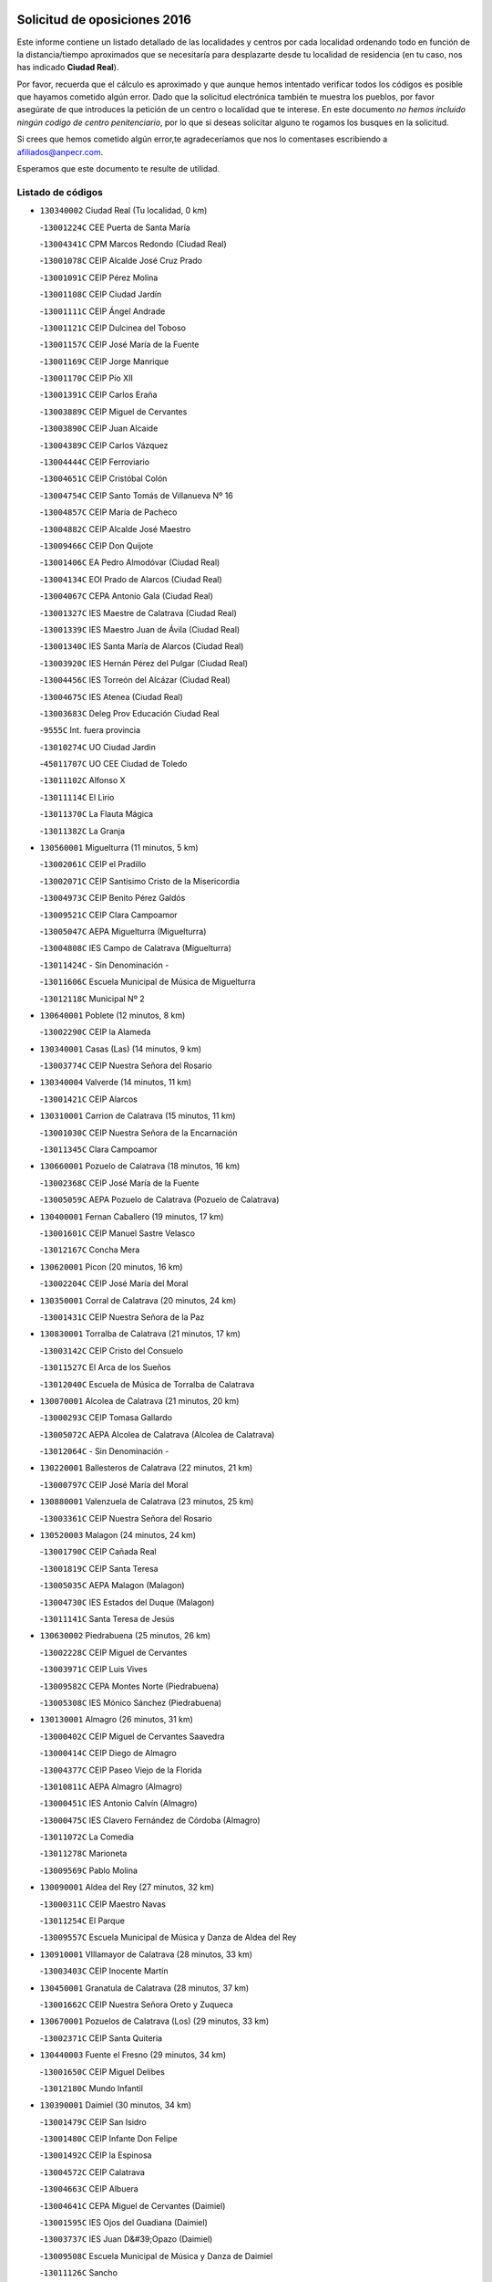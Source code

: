 

.. image:: logo.png
   :align: center

Solicitud de oposiciones 2016
======================================================

  
  
Este informe contiene un listado detallado de las localidades y centros por cada
localidad ordenando todo en función de la distancia/tiempo aproximados que se
necesitaría para desplazarte desde tu localidad de residencia (en tu caso,
nos has indicado **Ciudad Real**).

Por favor, recuerda que el cálculo es aproximado y que aunque hemos
intentado verificar todos los códigos es posible que hayamos cometido algún
error. Dado que la solicitud electrónica también te muestra los pueblos, por
favor asegúrate de que introduces la petición de un centro o localidad que
te interese. En este documento
*no hemos incluido ningún codigo de centro penitenciario*, por lo que si deseas
solicitar alguno te rogamos los busques en la solicitud.

Si crees que hemos cometido algún error,te agradeceríamos que nos lo comentases
escribiendo a afiliados@anpecr.com.

Esperamos que este documento te resulte de utilidad.



Listado de códigos
-------------------


- ``130340002`` Ciudad Real  (Tu localidad, 0 km)

  -``13001224C`` CEE Puerta de Santa María
    

  -``13004341C`` CPM Marcos Redondo (Ciudad Real)
    

  -``13001078C`` CEIP Alcalde José Cruz Prado
    

  -``13001091C`` CEIP Pérez Molina
    

  -``13001108C`` CEIP Ciudad Jardín
    

  -``13001111C`` CEIP Ángel Andrade
    

  -``13001121C`` CEIP Dulcinea del Toboso
    

  -``13001157C`` CEIP José María de la Fuente
    

  -``13001169C`` CEIP Jorge Manrique
    

  -``13001170C`` CEIP Pío XII
    

  -``13001391C`` CEIP Carlos Eraña
    

  -``13003889C`` CEIP Miguel de Cervantes
    

  -``13003890C`` CEIP Juan Alcaide
    

  -``13004389C`` CEIP Carlos Vázquez
    

  -``13004444C`` CEIP Ferroviario
    

  -``13004651C`` CEIP Cristóbal Colón
    

  -``13004754C`` CEIP Santo Tomás de Villanueva Nº 16
    

  -``13004857C`` CEIP María de Pacheco
    

  -``13004882C`` CEIP Alcalde José Maestro
    

  -``13009466C`` CEIP Don Quijote
    

  -``13001406C`` EA Pedro Almodóvar (Ciudad Real)
    

  -``13004134C`` EOI Prado de Alarcos (Ciudad Real)
    

  -``13004067C`` CEPA Antonio Gala (Ciudad Real)
    

  -``13001327C`` IES Maestre de Calatrava (Ciudad Real)
    

  -``13001339C`` IES Maestro Juan de Ávila (Ciudad Real)
    

  -``13001340C`` IES Santa María de Alarcos (Ciudad Real)
    

  -``13003920C`` IES Hernán Pérez del Pulgar (Ciudad Real)
    

  -``13004456C`` IES Torreón del Alcázar (Ciudad Real)
    

  -``13004675C`` IES Atenea (Ciudad Real)
    

  -``13003683C`` Deleg Prov Educación Ciudad Real
    

  -``9555C`` Int. fuera provincia
    

  -``13010274C`` UO Ciudad Jardin
    

  -``45011707C`` UO CEE Ciudad de Toledo
    

  -``13011102C`` Alfonso X
    

  -``13011114C`` El Lirio
    

  -``13011370C`` La Flauta Mágica
    

  -``13011382C`` La Granja
    

- ``130560001`` Miguelturra  (11 minutos, 5 km)

  -``13002061C`` CEIP el Pradillo
    

  -``13002071C`` CEIP Santísimo Cristo de la Misericordia
    

  -``13004973C`` CEIP Benito Pérez Galdós
    

  -``13009521C`` CEIP Clara Campoamor
    

  -``13005047C`` AEPA Miguelturra (Miguelturra)
    

  -``13004808C`` IES Campo de Calatrava (Miguelturra)
    

  -``13011424C`` - Sin Denominación -
    

  -``13011606C`` Escuela Municipal de Música de Miguelturra
    

  -``13012118C`` Municipal Nº 2
    

- ``130640001`` Poblete  (12 minutos, 8 km)

  -``13002290C`` CEIP la Alameda
    

- ``130340001`` Casas (Las)  (14 minutos, 9 km)

  -``13003774C`` CEIP Nuestra Señora del Rosario
    

- ``130340004`` Valverde  (14 minutos, 11 km)

  -``13001421C`` CEIP Alarcos
    

- ``130310001`` Carrion de Calatrava  (15 minutos, 11 km)

  -``13001030C`` CEIP Nuestra Señora de la Encarnación
    

  -``13011345C`` Clara Campoamor
    

- ``130660001`` Pozuelo de Calatrava  (18 minutos, 16 km)

  -``13002368C`` CEIP José María de la Fuente
    

  -``13005059C`` AEPA Pozuelo de Calatrava (Pozuelo de Calatrava)
    

- ``130400001`` Fernan Caballero  (19 minutos, 17 km)

  -``13001601C`` CEIP Manuel Sastre Velasco
    

  -``13012167C`` Concha Mera
    

- ``130620001`` Picon  (20 minutos, 16 km)

  -``13002204C`` CEIP José María del Moral
    

- ``130350001`` Corral de Calatrava  (20 minutos, 24 km)

  -``13001431C`` CEIP Nuestra Señora de la Paz
    

- ``130830001`` Torralba de Calatrava  (21 minutos, 17 km)

  -``13003142C`` CEIP Cristo del Consuelo
    

  -``13011527C`` El Arca de los Sueños
    

  -``13012040C`` Escuela de Música de Torralba de Calatrava
    

- ``130070001`` Alcolea de Calatrava  (21 minutos, 20 km)

  -``13000293C`` CEIP Tomasa Gallardo
    

  -``13005072C`` AEPA Alcolea de Calatrava (Alcolea de Calatrava)
    

  -``13012064C`` - Sin Denominación -
    

- ``130220001`` Ballesteros de Calatrava  (22 minutos, 21 km)

  -``13000797C`` CEIP José María del Moral
    

- ``130880001`` Valenzuela de Calatrava  (23 minutos, 25 km)

  -``13003361C`` CEIP Nuestra Señora del Rosario
    

- ``130520003`` Malagon  (24 minutos, 24 km)

  -``13001790C`` CEIP Cañada Real
    

  -``13001819C`` CEIP Santa Teresa
    

  -``13005035C`` AEPA Malagon (Malagon)
    

  -``13004730C`` IES Estados del Duque (Malagon)
    

  -``13011141C`` Santa Teresa de Jesús
    

- ``130630002`` Piedrabuena  (25 minutos, 26 km)

  -``13002228C`` CEIP Miguel de Cervantes
    

  -``13003971C`` CEIP Luis Vives
    

  -``13009582C`` CEPA Montes Norte (Piedrabuena)
    

  -``13005308C`` IES Mónico Sánchez (Piedrabuena)
    

- ``130130001`` Almagro  (26 minutos, 31 km)

  -``13000402C`` CEIP Miguel de Cervantes Saavedra
    

  -``13000414C`` CEIP Diego de Almagro
    

  -``13004377C`` CEIP Paseo Viejo de la Florida
    

  -``13010811C`` AEPA Almagro (Almagro)
    

  -``13000451C`` IES Antonio Calvín (Almagro)
    

  -``13000475C`` IES Clavero Fernández de Córdoba (Almagro)
    

  -``13011072C`` La Comedia
    

  -``13011278C`` Marioneta
    

  -``13009569C`` Pablo Molina
    

- ``130090001`` Aldea del Rey  (27 minutos, 32 km)

  -``13000311C`` CEIP Maestro Navas
    

  -``13011254C`` El Parque
    

  -``13009557C`` Escuela Municipal de Música y Danza de Aldea del Rey
    

- ``130910001`` VIllamayor de Calatrava  (28 minutos, 33 km)

  -``13003403C`` CEIP Inocente Martín
    

- ``130450001`` Granatula de Calatrava  (28 minutos, 37 km)

  -``13001662C`` CEIP Nuestra Señora Oreto y Zuqueca
    

- ``130670001`` Pozuelos de Calatrava (Los)  (29 minutos, 33 km)

  -``13002371C`` CEIP Santa Quiteria
    

- ``130440003`` Fuente el Fresno  (29 minutos, 34 km)

  -``13001650C`` CEIP Miguel Delibes
    

  -``13012180C`` Mundo Infantil
    

- ``130390001`` Daimiel  (30 minutos, 34 km)

  -``13001479C`` CEIP San Isidro
    

  -``13001480C`` CEIP Infante Don Felipe
    

  -``13001492C`` CEIP la Espinosa
    

  -``13004572C`` CEIP Calatrava
    

  -``13004663C`` CEIP Albuera
    

  -``13004641C`` CEPA Miguel de Cervantes (Daimiel)
    

  -``13001595C`` IES Ojos del Guadiana (Daimiel)
    

  -``13003737C`` IES Juan D&#39;Opazo (Daimiel)
    

  -``13009508C`` Escuela Municipal de Música y Danza de Daimiel
    

  -``13011126C`` Sancho
    

  -``13011138C`` Virgen de las Cruces
    

- ``130200001`` Argamasilla de Calatrava  (30 minutos, 42 km)

  -``13000748C`` CEIP Rodríguez Marín
    

  -``13000773C`` CEIP Virgen del Socorro
    

  -``13005138C`` AEPA Argamasilla de Calatrava (Argamasilla de Calatrava)
    

  -``13005281C`` IES Alonso Quijano (Argamasilla de Calatrava)
    

  -``13011311C`` Gloria Fuertes
    

- ``130710004`` Puertollano  (31 minutos, 42 km)

  -``13004353C`` CPM Pablo Sorozábal (Puertollano)
    

  -``13009545C`` CPD José Granero (Puertollano)
    

  -``13002459C`` CEIP Vicente Aleixandre
    

  -``13002472C`` CEIP Cervantes
    

  -``13002484C`` CEIP Calderón de la Barca
    

  -``13002502C`` CEIP Menéndez Pelayo
    

  -``13002538C`` CEIP Miguel de Unamuno
    

  -``13002541C`` CEIP Giner de los Ríos
    

  -``13002551C`` CEIP Gonzalo de Berceo
    

  -``13002563C`` CEIP Ramón y Cajal
    

  -``13002587C`` CEIP Doctor Limón
    

  -``13002599C`` CEIP Severo Ochoa
    

  -``13003646C`` CEIP Juan Ramón Jiménez
    

  -``13004274C`` CEIP David Jiménez Avendaño
    

  -``13004286C`` CEIP Ángel Andrade
    

  -``13004407C`` CEIP Enrique Tierno Galván
    

  -``13004596C`` EOI Pozo Norte (Puertollano)
    

  -``13004213C`` CEPA Antonio Machado (Puertollano)
    

  -``13002681C`` IES Fray Andrés (Puertollano)
    

  -``13002691C`` Ifp VIrgen de Gracia (Puertollano)
    

  -``13002708C`` IES Dámaso Alonso (Puertollano)
    

  -``13004468C`` IES Leonardo Da VInci (Puertollano)
    

  -``13004699C`` IES Comendador Juan de Távora (Puertollano)
    

  -``13004811C`` IES Galileo Galilei (Puertollano)
    

  -``13011163C`` El Filón
    

  -``13011059C`` Escuela Municipal de Danza
    

  -``13011175C`` Virgen de Gracia
    

- ``130650002`` Porzuna  (32 minutos, 31 km)

  -``13002320C`` CEIP Nuestra Señora del Rosario
    

  -``13005084C`` AEPA Porzuna (Porzuna)
    

  -``13005199C`` IES Ribera del Bullaque (Porzuna)
    

  -``13011473C`` Caramelo
    

- ``130230001`` Bolaños de Calatrava  (32 minutos, 34 km)

  -``13000803C`` CEIP Fernando III el Santo
    

  -``13000815C`` CEIP Arzobispo Calzado
    

  -``13003786C`` CEIP Virgen del Monte
    

  -``13004936C`` CEIP Molino de Viento
    

  -``13010821C`` AEPA Bolaños de Calatrava (Bolaños de Calatrava)
    

  -``13004778C`` IES Berenguela de Castilla (Bolaños de Calatrava)
    

  -``13011084C`` El Castillo
    

  -``13011977C`` Mundo Mágico
    

- ``130250001`` Cabezarados  (32 minutos, 43 km)

  -``13000864C`` CEIP Nuestra Señora de Finibusterre
    

- ``130580001`` Moral de Calatrava  (33 minutos, 44 km)

  -``13002113C`` CEIP Agustín Sanz
    

  -``13004869C`` CEIP Manuel Clemente
    

  -``13010985C`` AEPA Moral de Calatrava (Moral de Calatrava)
    

  -``13005311C`` IES Peñalba (Moral de Calatrava)
    

  -``13011451C`` - Sin Denominación -
    

- ``130510003`` Luciana  (35 minutos, 38 km)

  -``13001765C`` CEIP Isabel la Católica
    

- ``130270001`` Calzada de Calatrava  (35 minutos, 39 km)

  -``13000888C`` CEIP Santa Teresa de Jesús
    

  -``13000891C`` CEIP Ignacio de Loyola
    

  -``13005141C`` AEPA Calzada de Calatrava (Calzada de Calatrava)
    

  -``13000906C`` IES Eduardo Valencia (Calzada de Calatrava)
    

  -``13011321C`` Solete
    

- ``130180001`` Arenas de San Juan  (35 minutos, 55 km)

  -``13000694C`` CEIP San Bernabé
    

- ``130010001`` Abenojar  (36 minutos, 49 km)

  -``13000013C`` CEIP Nuestra Señora de la Encarnación
    

- ``130150001`` Almodovar del Campo  (37 minutos, 47 km)

  -``13000505C`` CEIP Maestro Juan de Ávila
    

  -``13000517C`` CEIP Virgen del Carmen
    

  -``13005126C`` AEPA Almodovar del Campo (Almodovar del Campo)
    

  -``13000566C`` IES San Juan Bautista de la Concepcion
    

  -``13011281C`` Gloria Fuertes
    

- ``130530003`` Manzanares  (38 minutos, 56 km)

  -``13001923C`` CEIP Divina Pastora
    

  -``13001935C`` CEIP Altagracia
    

  -``13003853C`` CEIP la Candelaria
    

  -``13004390C`` CEIP Enrique Tierno Galván
    

  -``13004079C`` CEPA San Blas (Manzanares)
    

  -``13001984C`` IES Pedro Álvarez Sotomayor (Manzanares)
    

  -``13003798C`` IES Azuer (Manzanares)
    

  -``13011400C`` - Sin Denominación -
    

  -``13009594C`` Guillermo Calero
    

  -``13011151C`` La Ínsula
    

- ``139040001`` Llanos del Caudillo  (40 minutos, 66 km)

  -``13003749C`` CEIP el Oasis
    

- ``130960001`` VIllarrubia de los Ojos  (43 minutos, 50 km)

  -``13003521C`` CEIP Rufino Blanco
    

  -``13003658C`` CEIP Virgen de la Sierra
    

  -``13005060C`` AEPA VIllarrubia de los Ojos (VIllarrubia de los Ojos)
    

  -``13004900C`` IES Guadiana (VIllarrubia de los Ojos)
    

- ``130500001`` Labores (Las)  (43 minutos, 62 km)

  -``13001753C`` CEIP San José de Calasanz
    

- ``130540001`` Membrilla  (43 minutos, 66 km)

  -``13001996C`` CEIP Virgen del Espino
    

  -``13002009C`` CEIP San José de Calasanz
    

  -``13005102C`` AEPA Membrilla (Membrilla)
    

  -``13005291C`` IES Marmaria (Membrilla)
    

  -``13011412C`` Lope de Vega
    

- ``130870002`` Consolacion  (43 minutos, 69 km)

  -``13003348C`` CEIP Virgen de Consolación
    

- ``130970001`` VIllarta de San Juan  (44 minutos, 62 km)

  -``13003555C`` CEIP Nuestra Señora de la Paz
    

- ``130700001`` Puerto Lapice  (44 minutos, 67 km)

  -``13002435C`` CEIP Juan Alcaide
    

- ``139010001`` Robledo (El)  (45 minutos, 46 km)

  -``13010778C`` CRA Valle del Bullaque
    

  -``13005096C`` AEPA Robledo (El) (Robledo (El))
    

- ``130480001`` Hinojosas de Calatrava  (45 minutos, 56 km)

  -``13004912C`` CRA Valle de Alcudia
    

- ``130650005`` Torno (El)  (46 minutos, 47 km)

  -``13002356C`` CEIP Nuestra Señora de Guadalupe
    

- ``130240001`` Brazatortas  (47 minutos, 61 km)

  -``13000839C`` CEIP Cervantes
    

- ``130790001`` Solana (La)  (47 minutos, 71 km)

  -``13002927C`` CEIP Sagrado Corazón
    

  -``13002939C`` CEIP Romero Peña
    

  -``13002940C`` CEIP el Santo
    

  -``13004833C`` CEIP el Humilladero
    

  -``13004894C`` CEIP Javier Paulino Pérez
    

  -``13010912C`` CEIP la Moheda
    

  -``13011001C`` CEIP Federico Romero
    

  -``13002976C`` IES Modesto Navarro (Solana (La))
    

  -``13010924C`` IES Clara Campoamor (Solana (La))
    

- ``451770001`` Urda  (48 minutos, 57 km)

  -``45004132C`` CEIP Santo Cristo
    

  -``45012979C`` Blasa Ruíz
    

- ``130870001`` Valdepeñas  (50 minutos, 64 km)

  -``13010948C`` CEE María Luisa Navarro Margati
    

  -``13003211C`` CEIP Jesús Baeza
    

  -``13003221C`` CEIP Lorenzo Medina
    

  -``13003233C`` CEIP Jesús Castillo
    

  -``13003245C`` CEIP Lucero
    

  -``13003257C`` CEIP Luis Palacios
    

  -``13004006C`` CEIP Maestro Juan Alcaide
    

  -``13004845C`` EOI Ciudad de Valdepeñas (Valdepeñas)
    

  -``13004225C`` CEPA Francisco de Quevedo (Valdepeñas)
    

  -``13003324C`` IES Bernardo de Balbuena (Valdepeñas)
    

  -``13003336C`` IES Gregorio Prieto (Valdepeñas)
    

  -``13004766C`` IES Francisco Nieva (Valdepeñas)
    

  -``13011552C`` Cachiporro
    

  -``13011205C`` Cervantes
    

  -``13009533C`` Ignacio Morales Nieva
    

  -``13011217C`` Virgen de la Consolación
    

- ``130740001`` San Carlos del Valle  (50 minutos, 81 km)

  -``13002824C`` CEIP San Juan Bosco
    

- ``130190001`` Argamasilla de Alba  (50 minutos, 83 km)

  -``13000700C`` CEIP Divino Maestro
    

  -``13000712C`` CEIP Nuestra Señora de Peñarroya
    

  -``13003831C`` CEIP Azorín
    

  -``13005151C`` AEPA Argamasilla de Alba (Argamasilla de Alba)
    

  -``13005278C`` IES VIcente Cano (Argamasilla de Alba)
    

  -``13011308C`` Alba
    

- ``130730001`` Saceruela  (53 minutos, 75 km)

  -``13002800C`` CEIP Virgen de las Cruces
    

- ``130980008`` VIso del Marques  (54 minutos, 69 km)

  -``13003634C`` CEIP Nuestra Señora del Valle
    

  -``13004791C`` IES los Batanes (VIso del Marques)
    

- ``130470001`` Herencia  (54 minutos, 82 km)

  -``13001698C`` CEIP Carrasco Alcalde
    

  -``13005023C`` AEPA Herencia (Herencia)
    

  -``13004729C`` IES Hermógenes Rodríguez (Herencia)
    

  -``13011369C`` - Sin Denominación -
    

  -``13010882C`` Escuela Municipal de Música y Danza de Herencia
    

- ``130050003`` Cinco Casas  (54 minutos, 83 km)

  -``13012052C`` CRA Alciares
    

- ``130820002`` Tomelloso  (55 minutos, 91 km)

  -``13004080C`` CEE Ponce de León
    

  -``13003038C`` CEIP Miguel de Cervantes
    

  -``13003041C`` CEIP José María del Moral
    

  -``13003051C`` CEIP Carmelo Cortés
    

  -``13003075C`` CEIP Doña Crisanta
    

  -``13003087C`` CEIP José Antonio
    

  -``13003762C`` CEIP San José de Calasanz
    

  -``13003981C`` CEIP Embajadores
    

  -``13003993C`` CEIP San Isidro
    

  -``13004109C`` CEIP San Antonio
    

  -``13004328C`` CEIP Almirante Topete
    

  -``13004948C`` CEIP Virgen de las Viñas
    

  -``13009478C`` CEIP Felix Grande
    

  -``13004122C`` EA Antonio López (Tomelloso)
    

  -``13004742C`` EOI Mar de VIñas (Tomelloso)
    

  -``13004559C`` CEPA Simienza (Tomelloso)
    

  -``13003129C`` IES Eladio Cabañero (Tomelloso)
    

  -``13003130C`` IES Francisco García Pavón (Tomelloso)
    

  -``13004821C`` IES Airén (Tomelloso)
    

  -``13005345C`` IES Alto Guadiana (Tomelloso)
    

  -``13004419C`` Conservatorio Municipal de Música
    

  -``13011199C`` Dulcinea
    

  -``13012027C`` Lorencete
    

  -``13011515C`` Mediodía
    

- ``130770001`` Santa Cruz de Mudela  (56 minutos, 70 km)

  -``13002851C`` CEIP Cervantes
    

  -``13010869C`` AEPA Santa Cruz de Mudela (Santa Cruz de Mudela)
    

  -``13005205C`` IES Máximo Laguna (Santa Cruz de Mudela)
    

  -``13011485C`` Gloria Fuertes
    

- ``450870001`` Madridejos  (56 minutos, 87 km)

  -``45012062C`` CEE Mingoliva
    

  -``45001313C`` CEIP Garcilaso de la Vega
    

  -``45005185C`` CEIP Santa Ana
    

  -``45010478C`` AEPA Madridejos (Madridejos)
    

  -``45001337C`` IES Valdehierro (Madridejos)
    

  -``45012633C`` - Sin Denominación -
    

  -``45011720C`` Escuela Municipal de Música y Danza de Madridejos
    

  -``45013522C`` Juan Vicente Camacho
    

- ``130060001`` Alcoba  (57 minutos, 63 km)

  -``13000256C`` CEIP Don Rodrigo
    

- ``130100001`` Alhambra  (57 minutos, 90 km)

  -``13000323C`` CEIP Nuestra Señora de Fátima
    

- ``130360002`` Cortijos de Arriba  (58 minutos, 58 km)

  -``13001443C`` CEIP Nuestra Señora de las Mercedes
    

- ``130160001`` Almuradiel  (58 minutos, 74 km)

  -``13000633C`` CEIP Santiago Apóstol
    

- ``451870001`` VIllafranca de los Caballeros  (58 minutos, 86 km)

  -``45004296C`` CEIP Miguel de Cervantes
    

  -``45006153C`` IESO la Falcata (VIllafranca de los Caballeros)
    

- ``130100002`` Pozo de la Serna  (58 minutos, 89 km)

  -``13000335C`` CEIP Sagrado Corazón
    

- ``452000005`` Yebenes (Los)  (59 minutos, 76 km)

  -``45004478C`` CEIP San José de Calasanz
    

  -``45012050C`` AEPA Yebenes (Los) (Yebenes (Los))
    

  -``45005689C`` IES Guadalerzas (Yebenes (Los))
    

- ``450340001`` Camuñas  (59 minutos, 91 km)

  -``45000485C`` CEIP Cardenal Cisneros
    

- ``130210001`` Arroba de los Montes  (1h, 63 km)

  -``13010754C`` CRA Río San Marcos
    

- ``450530001`` Consuegra  (1h, 70 km)

  -``45000710C`` CEIP Santísimo Cristo de la Vera Cruz
    

  -``45000722C`` CEIP Miguel de Cervantes
    

  -``45004880C`` CEPA Castillo de Consuegra (Consuegra)
    

  -``45000734C`` IES Consaburum (Consuegra)
    

  -``45014083C`` - Sin Denominación -
    

- ``451240002`` Orgaz  (1h, 84 km)

  -``45002093C`` CEIP Conde de Orgaz
    

  -``45013662C`` Escuela Municipal de Música de Orgaz
    

  -``45012761C`` Nube de Algodón
    

- ``130680001`` Puebla de Don Rodrigo  (1h 1min, 75 km)

  -``13002401C`` CEIP San Fermín
    

- ``130850001`` Torrenueva  (1h 1min, 78 km)

  -``13003181C`` CEIP Santiago el Mayor
    

  -``13011540C`` Nuestra Señora de la Cabeza
    

- ``450920001`` Marjaliza  (1h 1min, 81 km)

  -``45006037C`` CEIP San Juan
    

- ``130320001`` Carrizosa  (1h 1min, 99 km)

  -``13001054C`` CEIP Virgen del Salido
    

- ``450900001`` Manzaneque  (1h 2min, 85 km)

  -``45001398C`` CEIP Álvarez de Toledo
    

  -``45012645C`` - Sin Denominación -
    

- ``130930001`` VIllanueva de los Infantes  (1h 4min, 101 km)

  -``13003440C`` CEIP Arqueólogo García Bellido
    

  -``13005175C`` CEPA Miguel de Cervantes (VIllanueva de los Infantes)
    

  -``13003464C`` IES Francisco de Quevedo (VIllanueva de los Infantes)
    

  -``13004018C`` IES Ramón Giraldo (VIllanueva de los Infantes)
    

- ``130080001`` Alcubillas  (1h 5min, 88 km)

  -``13000301C`` CEIP Nuestra Señora del Rosario
    

- ``130050002`` Alcazar de San Juan  (1h 7min, 95 km)

  -``13000104C`` CEIP el Santo
    

  -``13000116C`` CEIP Juan de Austria
    

  -``13000128C`` CEIP Jesús Ruiz de la Fuente
    

  -``13000131C`` CEIP Santa Clara
    

  -``13003828C`` CEIP Alces
    

  -``13004092C`` CEIP Pablo Ruiz Picasso
    

  -``13004870C`` CEIP Gloria Fuertes
    

  -``13010900C`` CEIP Jardín de Arena
    

  -``13004705C`` EOI la Equidad (Alcazar de San Juan)
    

  -``13004055C`` CEPA Enrique Tierno Galván (Alcazar de San Juan)
    

  -``13000219C`` IES Miguel de Cervantes Saavedra (Alcazar de San Juan)
    

  -``13000220C`` IES Juan Bosco (Alcazar de San Juan)
    

  -``13004687C`` IES María Zambrano (Alcazar de San Juan)
    

  -``13012121C`` - Sin Denominación -
    

  -``13011242C`` El Tobogán
    

  -``13011060C`` El Torreón
    

  -``13010870C`` Escuela Municipal de Música y Danza de Alcázar de San Juan
    

- ``139020001`` Ruidera  (1h 7min, 108 km)

  -``13000736C`` CEIP Juan Aguilar Molina
    

- ``451660001`` Tembleque  (1h 8min, 111 km)

  -``45003361C`` CEIP Antonia González
    

  -``45012918C`` Cervantes II
    

- ``451900001`` VIllaminaya  (1h 9min, 91 km)

  -``45004338C`` CEIP Santo Domingo de Silos
    

- ``451060001`` Mora  (1h 10min, 92 km)

  -``45001623C`` CEIP José Ramón Villa
    

  -``45001672C`` CEIP Fernando Martín
    

  -``45010466C`` AEPA Mora (Mora)
    

  -``45006220C`` IES Peñas Negras (Mora)
    

  -``45012670C`` - Sin Denominación -
    

  -``45012682C`` - Sin Denominación -
    

- ``451630002`` Sonseca  (1h 10min, 94 km)

  -``45002883C`` CEIP San Juan Evangelista
    

  -``45012074C`` CEIP Peñamiel
    

  -``45005926C`` CEPA Cum Laude (Sonseca)
    

  -``45005355C`` IES la Sisla (Sonseca)
    

  -``45012891C`` Arco Iris
    

  -``45010351C`` Escuela Municipal de Música y Danza de Sonseca
    

  -``45012244C`` Virgen de la Salud
    

- ``130490001`` Horcajo de los Montes  (1h 11min, 82 km)

  -``13010766C`` CRA San Isidro
    

  -``13005217C`` IES Montes de Cabañeros (Horcajo de los Montes)
    

- ``451750001`` Turleque  (1h 11min, 84 km)

  -``45004119C`` CEIP Fernán González
    

- ``130330001`` Castellar de Santiago  (1h 11min, 92 km)

  -``13001066C`` CEIP San Juan de Ávila
    

- ``450940001`` Mascaraque  (1h 11min, 97 km)

  -``45001441C`` CEIP Juan de Padilla
    

- ``130420001`` Fuencaliente  (1h 11min, 98 km)

  -``13001625C`` CEIP Nuestra Señora de los Baños
    

  -``13005424C`` IESO Peña Escrita (Fuencaliente)
    

- ``130370001`` Cozar  (1h 12min, 96 km)

  -``13001455C`` CEIP Santísimo Cristo de la Veracruz
    

- ``450010001`` Ajofrin  (1h 12min, 97 km)

  -``45000011C`` CEIP Jacinto Guerrero
    

  -``45012335C`` La Casa de los Duendes
    

- ``451410001`` Quero  (1h 12min, 100 km)

  -``45002421C`` CEIP Santiago Cabañas
    

  -``45012839C`` - Sin Denominación -
    

- ``450120001`` Almonacid de Toledo  (1h 12min, 101 km)

  -``45000187C`` CEIP Virgen de la Oliva
    

- ``130280002`` Campo de Criptana  (1h 12min, 107 km)

  -``13004717C`` CPM Alcázar de San Juan-Campo de Criptana (Campo de
    

  -``13000943C`` CEIP Virgen de la Paz
    

  -``13000955C`` CEIP Virgen de Criptana
    

  -``13000967C`` CEIP Sagrado Corazón
    

  -``13003968C`` CEIP Domingo Miras
    

  -``13005011C`` AEPA Campo de Criptana (Campo de Criptana)
    

  -``13001005C`` IES Isabel Perillán y Quirós (Campo de Criptana)
    

  -``13011023C`` Escuela Municipal de Musica y Danza de Campo de Criptana
    

  -``13011096C`` Los Gigantes
    

  -``13011333C`` Los Quijotes
    

- ``451850001`` VIllacañas  (1h 12min, 109 km)

  -``45004259C`` CEIP Santa Bárbara
    

  -``45010338C`` AEPA VIllacañas (VIllacañas)
    

  -``45004272C`` IES Garcilaso de la Vega (VIllacañas)
    

  -``45005321C`` IES Enrique de Arfe (VIllacañas)
    

- ``451490001`` Romeral (El)  (1h 12min, 116 km)

  -``45002627C`` CEIP Silvano Cirujano
    

- ``450710001`` Guardia (La)  (1h 12min, 121 km)

  -``45001052C`` CEIP Valentín Escobar
    

- ``130890002`` VIllahermosa  (1h 13min, 115 km)

  -``13003385C`` CEIP San Agustín
    

- ``130780001`` Socuellamos  (1h 13min, 123 km)

  -``13002873C`` CEIP Gerardo Martínez
    

  -``13002885C`` CEIP el Coso
    

  -``13004316C`` CEIP Carmen Arias
    

  -``13005163C`` AEPA Socuellamos (Socuellamos)
    

  -``13002903C`` IES Fernando de Mena (Socuellamos)
    

  -``13011497C`` Arco Iris
    

- ``130720003`` Retuerta del Bullaque  (1h 14min, 91 km)

  -``13010791C`` CRA Montes de Toledo
    

- ``450960002`` Mazarambroz  (1h 15min, 99 km)

  -``45001477C`` CEIP Nuestra Señora del Sagrario
    

- ``130110001`` Almaden  (1h 15min, 106 km)

  -``13000359C`` CEIP Jesús Nazareno
    

  -``13000360C`` CEIP Hijos de Obreros
    

  -``13004298C`` CEPA Almaden (Almaden)
    

  -``13000372C`` IES Pablo Ruiz Picasso (Almaden)
    

  -``13000384C`` IES Mercurio (Almaden)
    

  -``13011266C`` Arco Iris
    

- ``130570001`` Montiel  (1h 15min, 115 km)

  -``13002095C`` CEIP Gutiérrez de la Vega
    

  -``13011448C`` - Sin Denominación -
    

- ``130610001`` Pedro Muñoz  (1h 15min, 127 km)

  -``13002162C`` CEIP María Luisa Cañas
    

  -``13002174C`` CEIP Nuestra Señora de los Ángeles
    

  -``13004331C`` CEIP Maestro Juan de Ávila
    

  -``13011011C`` CEIP Hospitalillo
    

  -``13010808C`` AEPA Pedro Muñoz (Pedro Muñoz)
    

  -``13004781C`` IES Isabel Martínez Buendía (Pedro Muñoz)
    

  -``13011461C`` - Sin Denominación -
    

- ``451820001`` Ventas Con Peña Aguilera (Las)  (1h 16min, 92 km)

  -``45004181C`` CEIP Nuestra Señora del Águila
    

- ``450230001`` Burguillos de Toledo  (1h 16min, 105 km)

  -``45000357C`` CEIP Victorio Macho
    

  -``45013625C`` La Campana
    

- ``451070001`` Nambroca  (1h 16min, 108 km)

  -``45001726C`` CEIP la Fuente
    

  -``45012694C`` - Sin Denominación -
    

- ``451860001`` VIlla de Don Fadrique (La)  (1h 16min, 119 km)

  -``45004284C`` CEIP Ramón y Cajal
    

  -``45010508C`` IESO Leonor de Guzmán (VIlla de Don Fadrique (La))
    

- ``130840001`` Torre de Juan Abad  (1h 17min, 104 km)

  -``13003178C`` CEIP Francisco de Quevedo
    

  -``13011539C`` - Sin Denominación -
    

- ``130380001`` Chillon  (1h 17min, 109 km)

  -``13001467C`` CEIP Nuestra Señora del Castillo
    

  -``13011357C`` La Fuente del Barco
    

- ``020810003`` VIllarrobledo  (1h 17min, 134 km)

  -``02003065C`` CEIP Don Francisco Giner de los Ríos
    

  -``02003077C`` CEIP Graciano Atienza
    

  -``02003089C`` CEIP Jiménez de Córdoba
    

  -``02003090C`` CEIP Virrey Morcillo
    

  -``02003132C`` CEIP Virgen de la Caridad
    

  -``02004291C`` CEIP Diego Requena
    

  -``02008968C`` CEIP Barranco Cafetero
    

  -``02004471C`` EOI Menéndez Pelayo (VIllarrobledo)
    

  -``02003880C`` CEPA Alonso Quijano (VIllarrobledo)
    

  -``02003120C`` IES VIrrey Morcillo (VIllarrobledo)
    

  -``02003651C`` IES Octavio Cuartero (VIllarrobledo)
    

  -``02005189C`` IES Cencibel (VIllarrobledo)
    

  -``02008439C`` UO CP Francisco Giner de los Rios
    

- ``450840001`` Lillo  (1h 18min, 121 km)

  -``45001222C`` CEIP Marcelino Murillo
    

  -``45012611C`` Tris-Tras
    

- ``020570002`` Ossa de Montiel  (1h 18min, 123 km)

  -``02002462C`` CEIP Enriqueta Sánchez
    

  -``02008853C`` AEPA Ossa de Montiel (Ossa de Montiel)
    

  -``02005153C`` IESO Belerma (Ossa de Montiel)
    

  -``02009407C`` - Sin Denominación -
    

- ``130030001`` Alamillo  (1h 19min, 112 km)

  -``13012258C`` CRA Alamillo
    

- ``161240001`` Mesas (Las)  (1h 19min, 133 km)

  -``16001533C`` CEIP Hermanos Amorós Fernández
    

  -``16004303C`` AEPA Mesas (Las) (Mesas (Las))
    

  -``16009970C`` IESO Mesas (Las) (Mesas (Las))
    

- ``450590001`` Dosbarrios  (1h 19min, 133 km)

  -``45000862C`` CEIP San Isidro Labrador
    

  -``45014034C`` Garabatos
    

- ``130750001`` San Lorenzo de Calatrava  (1h 20min, 97 km)

  -``13010781C`` CRA Sierra Morena
    

- ``451930001`` VIllanueva de Bogas  (1h 20min, 106 km)

  -``45004375C`` CEIP Santa Ana
    

- ``450520001`` Cobisa  (1h 20min, 108 km)

  -``45000692C`` CEIP Cardenal Tavera
    

  -``45011793C`` CEIP Gloria Fuertes
    

  -``45013601C`` Escuela Municipal de Música y Danza de Cobisa
    

  -``45012499C`` Los Cotos
    

- ``130860001`` Valdemanco del Esteras  (1h 21min, 99 km)

  -``13003208C`` CEIP Virgen del Valle
    

- ``450550001`` Cuerva  (1h 22min, 98 km)

  -``45000795C`` CEIP Soledad Alonso Dorado
    

- ``450980001`` Menasalbas  (1h 22min, 99 km)

  -``45001490C`` CEIP Nuestra Señora de Fátima
    

  -``45013753C`` Menapeques
    

- ``130020001`` Agudo  (1h 22min, 104 km)

  -``13000025C`` CEIP Virgen de la Estrella
    

  -``13011230C`` - Sin Denominación -
    

- ``451010001`` Miguel Esteban  (1h 22min, 116 km)

  -``45001532C`` CEIP Cervantes
    

  -``45006098C`` IESO Juan Patiño Torres (Miguel Esteban)
    

  -``45012657C`` La Abejita
    

- ``130900001`` VIllamanrique  (1h 23min, 111 km)

  -``13003397C`` CEIP Nuestra Señora de Gracia
    

- ``451910001`` VIllamuelas  (1h 23min, 111 km)

  -``45004341C`` CEIP Santa María Magdalena
    

- ``451350001`` Puebla de Almoradiel (La)  (1h 23min, 128 km)

  -``45002287C`` CEIP Ramón y Cajal
    

  -``45012153C`` AEPA Puebla de Almoradiel (La) (Puebla de Almoradiel (La))
    

  -``45006116C`` IES Aldonza Lorenzo (Puebla de Almoradiel (La))
    

- ``451530001`` San Pablo de los Montes  (1h 24min, 102 km)

  -``45002676C`` CEIP Nuestra Señora de Gracia
    

  -``45012852C`` San Pablo de los Montes
    

- ``451680001`` Toledo  (1h 24min, 117 km)

  -``45005574C`` CEE Ciudad de Toledo
    

  -``45005011C`` CPM Jacinto Guerrero (Toledo)
    

  -``45003383C`` CEIP la Candelaria
    

  -``45003401C`` CEIP Ángel del Alcázar
    

  -``45003644C`` CEIP Fábrica de Armas
    

  -``45003668C`` CEIP Santa Teresa
    

  -``45003929C`` CEIP Jaime de Foxa
    

  -``45003942C`` CEIP Alfonso Vi
    

  -``45004806C`` CEIP Garcilaso de la Vega
    

  -``45004818C`` CEIP Gómez Manrique
    

  -``45004843C`` CEIP Ciudad de Nara
    

  -``45004892C`` CEIP San Lucas y María
    

  -``45004971C`` CEIP Juan de Padilla
    

  -``45005203C`` CEIP Escultor Alberto Sánchez
    

  -``45005239C`` CEIP Gregorio Marañón
    

  -``45005318C`` CEIP Ciudad de Aquisgrán
    

  -``45010296C`` CEIP Europa
    

  -``45010302C`` CEIP Valparaíso
    

  -``45003930C`` EA Toledo (Toledo)
    

  -``45005483C`` EOI Raimundo de Toledo (Toledo)
    

  -``45004946C`` CEPA Gustavo Adolfo Bécquer (Toledo)
    

  -``45005641C`` CEPA Polígono (Toledo)
    

  -``45003796C`` IES Universidad Laboral (Toledo)
    

  -``45003863C`` IES el Greco (Toledo)
    

  -``45003875C`` IES Azarquiel (Toledo)
    

  -``45004752C`` IES Alfonso X el Sabio (Toledo)
    

  -``45004909C`` IES Juanelo Turriano (Toledo)
    

  -``45005240C`` IES Sefarad (Toledo)
    

  -``45005562C`` IES Carlos III (Toledo)
    

  -``45006301C`` IES María Pacheco (Toledo)
    

  -``45006311C`` IESO Princesa Galiana (Toledo)
    

  -``45600235C`` Academia de Infanteria de Toledo
    

  -``45013765C`` - Sin Denominación -
    

  -``45500007C`` Academia de Infantería
    

  -``45013790C`` Ana María Matute
    

  -``45012931C`` Ángel de la Guarda
    

  -``45012281C`` Castilla-La Mancha
    

  -``45012293C`` Cristo de la Vega
    

  -``45005847C`` Diego Ortiz
    

  -``45012301C`` El Olivo
    

  -``45013935C`` Gloria Fuertes
    

  -``45012311C`` La Cigarra
    

- ``450160001`` Arges  (1h 24min, 117 km)

  -``45000278C`` CEIP Tirso de Molina
    

  -``45011781C`` CEIP Miguel de Cervantes
    

  -``45012360C`` Ángel de la Guarda
    

  -``45013595C`` San Isidro Labrador
    

- ``451710001`` Torre de Esteban Hambran (La)  (1h 24min, 117 km)

  -``45004016C`` CEIP Juan Aguado
    

- ``130690001`` Puebla del Principe  (1h 24min, 122 km)

  -``13002423C`` CEIP Miguel González Calero
    

- ``451400001`` Pulgar  (1h 25min, 112 km)

  -``45002411C`` CEIP Nuestra Señora de la Blanca
    

  -``45012827C`` Pulgarcito
    

- ``450780001`` Huerta de Valdecarabanos  (1h 25min, 116 km)

  -``45001121C`` CEIP Virgen del Rosario de Pastores
    

  -``45012578C`` Garabatos
    

- ``130040001`` Albaladejo  (1h 25min, 126 km)

  -``13012192C`` CRA Albaladejo
    

- ``451210001`` Ocaña  (1h 25min, 141 km)

  -``45002020C`` CEIP San José de Calasanz
    

  -``45012177C`` CEIP Pastor Poeta
    

  -``45005631C`` CEPA Gutierre de Cárdenas (Ocaña)
    

  -``45004685C`` IES Alonso de Ercilla (Ocaña)
    

  -``45004791C`` IES Miguel Hernández (Ocaña)
    

  -``45013731C`` - Sin Denominación -
    

  -``45012232C`` Mesa de Ocaña
    

- ``161710001`` Provencio (El)  (1h 26min, 153 km)

  -``16001995C`` CEIP Infanta Cristina
    

  -``16009416C`` AEPA Provencio (El) (Provencio (El))
    

  -``16009283C`` IESO Tomás de la Fuente Jurado (Provencio (El))
    

- ``450190003`` Perdices (Las)  (1h 27min, 121 km)

  -``45011771C`` CEIP Pintor Tomás Camarero
    

- ``130810001`` Terrinches  (1h 27min, 129 km)

  -``13003014C`` CEIP Miguel de Cervantes
    

- ``450540001`` Corral de Almaguer  (1h 27min, 134 km)

  -``45000783C`` CEIP Nuestra Señora de la Muela
    

  -``45005801C`` IES la Besana (Corral de Almaguer)
    

  -``45012517C`` - Sin Denominación -
    

- ``161330001`` Mota del Cuervo  (1h 27min, 140 km)

  -``16001624C`` CEIP Virgen de Manjavacas
    

  -``16009945C`` CEIP Santa Rita
    

  -``16004327C`` AEPA Mota del Cuervo (Mota del Cuervo)
    

  -``16004431C`` IES Julián Zarco (Mota del Cuervo)
    

  -``16009581C`` Balú
    

  -``16010017C`` Conservatorio Profesional de Música Mota del Cuervo
    

  -``16009593C`` El Santo
    

  -``16009295C`` Escuela Municipal de Música y Danza de Mota del Cuervo
    

- ``020530001`` Munera  (1h 27min, 143 km)

  -``02002334C`` CEIP Cervantes
    

  -``02004914C`` AEPA Munera (Munera)
    

  -``02005131C`` IESO Bodas de Camacho (Munera)
    

  -``02009365C`` Sanchica
    

- ``451150001`` Noblejas  (1h 27min, 144 km)

  -``45001908C`` CEIP Santísimo Cristo de las Injurias
    

  -``45012037C`` AEPA Noblejas (Noblejas)
    

  -``45012712C`` Rosa Sensat
    

- ``161900002`` San Clemente  (1h 27min, 156 km)

  -``16002151C`` CEIP Rafael López de Haro
    

  -``16004340C`` CEPA Campos del Záncara (San Clemente)
    

  -``16002173C`` IES Diego Torrente Pérez (San Clemente)
    

  -``16009647C`` - Sin Denominación -
    

- ``451740001`` Totanes  (1h 28min, 104 km)

  -``45004107C`` CEIP Inmaculada Concepción
    

- ``450670001`` Galvez  (1h 28min, 105 km)

  -``45000989C`` CEIP San Juan de la Cruz
    

  -``45005975C`` IES Montes de Toledo (Galvez)
    

  -``45013716C`` Garbancito
    

- ``450830001`` Layos  (1h 28min, 120 km)

  -``45001210C`` CEIP María Magdalena
    

- ``450700001`` Guadamur  (1h 28min, 124 km)

  -``45001040C`` CEIP Nuestra Señora de la Natividad
    

  -``45012554C`` La Casita de Elia
    

- ``451220001`` Olias del Rey  (1h 28min, 125 km)

  -``45002044C`` CEIP Pedro Melendo García
    

  -``45012748C`` Árbol Mágico
    

  -``45012751C`` Bosque de los Sueños
    

- ``130920001`` VIllanueva de la Fuente  (1h 28min, 133 km)

  -``13003415C`` CEIP Inmaculada Concepción
    

  -``13005412C`` IESO Mentesa Oretana (VIllanueva de la Fuente)
    

- ``451670001`` Toboso (El)  (1h 28min, 141 km)

  -``45003371C`` CEIP Miguel de Cervantes
    

- ``452020001`` Yepes  (1h 28min, 143 km)

  -``45004557C`` CEIP Rafael García Valiño
    

  -``45006177C`` IES Carpetania (Yepes)
    

  -``45013078C`` Fuentearriba
    

- ``161530001`` Pedernoso (El)  (1h 29min, 144 km)

  -``16001821C`` CEIP Juan Gualberto Avilés
    

- ``161540001`` Pedroñeras (Las)  (1h 29min, 144 km)

  -``16001831C`` CEIP Adolfo Martínez Chicano
    

  -``16004297C`` AEPA Pedroñeras (Las) (Pedroñeras (Las))
    

  -``16004066C`` IES Fray Luis de León (Pedroñeras (Las))
    

- ``020480001`` Minaya  (1h 29min, 160 km)

  -``02002255C`` CEIP Diego Ciller Montoya
    

  -``02009341C`` Garabatos
    

- ``451970001`` VIllasequilla  (1h 30min, 118 km)

  -``45004442C`` CEIP San Isidro Labrador
    

- ``450500001`` Ciruelos  (1h 30min, 146 km)

  -``45000679C`` CEIP Santísimo Cristo de la Misericordia
    

- ``451980001`` VIllatobas  (1h 30min, 150 km)

  -``45004454C`` CEIP Sagrado Corazón de Jesús
    

- ``451510001`` San Martin de Montalban  (1h 31min, 110 km)

  -``45002652C`` CEIP Santísimo Cristo de la Luz
    

- ``451330001`` Polan  (1h 31min, 126 km)

  -``45002241C`` CEIP José María Corcuera
    

  -``45012141C`` AEPA Polan (Polan)
    

  -``45012785C`` Arco Iris
    

- ``450190001`` Bargas  (1h 31min, 128 km)

  -``45000308C`` CEIP Santísimo Cristo de la Sala
    

  -``45005653C`` IES Julio Verne (Bargas)
    

  -``45012372C`` Gloria Fuertes
    

  -``45012384C`` Pinocho
    

- ``451420001`` Quintanar de la Orden  (1h 31min, 136 km)

  -``45002457C`` CEIP Cristóbal Colón
    

  -``45012001C`` CEIP Antonio Machado
    

  -``45005288C`` CEPA Luis VIves (Quintanar de la Orden)
    

  -``45002470C`` IES Infante Don Fadrique (Quintanar de la Orden)
    

  -``45004867C`` IES Alonso Quijano (Quintanar de la Orden)
    

  -``45012840C`` Pim Pon
    

- ``451950001`` VIllarrubia de Santiago  (1h 31min, 152 km)

  -``45004399C`` CEIP Nuestra Señora del Castellar
    

- ``451020002`` Mocejon  (1h 32min, 127 km)

  -``45001544C`` CEIP Miguel de Cervantes
    

  -``45012049C`` AEPA Mocejon (Mocejon)
    

  -``45012669C`` La Oca
    

- ``450250001`` Cabañas de la Sagra  (1h 32min, 132 km)

  -``45000370C`` CEIP San Isidro Labrador
    

  -``45013704C`` Gloria Fuertes
    

- ``450880001`` Magan  (1h 32min, 133 km)

  -``45001349C`` CEIP Santa Marina
    

  -``45013959C`` Soletes
    

- ``451960002`` VIllaseca de la Sagra  (1h 32min, 134 km)

  -``45004429C`` CEIP Virgen de las Angustias
    

- ``020190001`` Bonillo (El)  (1h 32min, 152 km)

  -``02001381C`` CEIP Antón Díaz
    

  -``02004896C`` AEPA Bonillo (El) (Bonillo (El))
    

  -``02004422C`` IES las Sabinas (Bonillo (El))
    

- ``451230001`` Ontigola  (1h 32min, 153 km)

  -``45002056C`` CEIP Virgen del Rosario
    

  -``45013819C`` - Sin Denominación -
    

- ``160610001`` Casas de Fernando Alonso  (1h 32min, 168 km)

  -``16004170C`` CRA Tomás y Valiente
    

- ``452040001`` Yunclillos  (1h 33min, 134 km)

  -``45004594C`` CEIP Nuestra Señora de la Salud
    

- ``451160001`` Noez  (1h 35min, 111 km)

  -``45001945C`` CEIP Santísimo Cristo de la Salud
    

- ``452030001`` Yuncler  (1h 35min, 139 km)

  -``45004582C`` CEIP Remigio Laín
    

- ``020430001`` Lezuza  (1h 35min, 158 km)

  -``02007851C`` CRA Camino de Aníbal
    

  -``02008956C`` AEPA Lezuza (Lezuza)
    

  -``02010033C`` - Sin Denominación -
    

- ``161980001`` Sisante  (1h 35min, 173 km)

  -``16002264C`` CEIP Fernández Turégano
    

  -``16004418C`` IESO Camino Romano (Sisante)
    

  -``16009659C`` La Colmena
    

- ``451090001`` Navahermosa  (1h 36min, 116 km)

  -``45001763C`` CEIP San Miguel Arcángel
    

  -``45010341C`` CEPA la Raña (Navahermosa)
    

  -``45006207C`` IESO Manuel de Guzmán (Navahermosa)
    

  -``45012700C`` - Sin Denominación -
    

- ``450030001`` Albarreal de Tajo  (1h 36min, 136 km)

  -``45000035C`` CEIP Benjamín Escalonilla
    

- ``450320001`` Camarenilla  (1h 36min, 136 km)

  -``45000451C`` CEIP Nuestra Señora del Rosario
    

- ``451470001`` Rielves  (1h 36min, 138 km)

  -``45002551C`` CEIP Maximina Felisa Gómez Aguero
    

- ``451880001`` VIllaluenga de la Sagra  (1h 36min, 138 km)

  -``45004302C`` CEIP Juan Palarea
    

  -``45006165C`` IES Castillo del Águila (VIllaluenga de la Sagra)
    

- ``450270001`` Cabezamesada  (1h 36min, 143 km)

  -``45000394C`` CEIP Alonso de Cárdenas
    

- ``451920001`` VIllanueva de Alcardete  (1h 36min, 145 km)

  -``45004363C`` CEIP Nuestra Señora de la Piedad
    

- ``160330001`` Belmonte  (1h 36min, 153 km)

  -``16000280C`` CEIP Fray Luis de León
    

  -``16004406C`` IES San Juan del Castillo (Belmonte)
    

  -``16009830C`` La Lengua de las Mariposas
    

- ``451890001`` VIllamiel de Toledo  (1h 37min, 134 km)

  -``45004326C`` CEIP Nuestra Señora de la Redonda
    

- ``160070001`` Alberca de Zancara (La)  (1h 37min, 174 km)

  -``16004111C`` CRA Jorge Manrique
    

- ``451450001`` Recas  (1h 38min, 138 km)

  -``45002536C`` CEIP Cesar Cabañas Caballero
    

  -``45012131C`` IES Arcipreste de Canales (Recas)
    

  -``45013728C`` Aserrín Aserrán
    

- ``451190001`` Numancia de la Sagra  (1h 38min, 145 km)

  -``45001970C`` CEIP Santísimo Cristo de la Misericordia
    

  -``45011872C`` IES Profesor Emilio Lledó (Numancia de la Sagra)
    

  -``45012736C`` Garabatos
    

- ``161000001`` Hinojosos (Los)  (1h 38min, 153 km)

  -``16009362C`` CRA Airén
    

- ``450180001`` Barcience  (1h 39min, 141 km)

  -``45010405C`` CEIP Santa María la Blanca
    

- ``452050001`` Yuncos  (1h 39min, 143 km)

  -``45004600C`` CEIP Nuestra Señora del Consuelo
    

  -``45010511C`` CEIP Guillermo Plaza
    

  -``45012104C`` CEIP Villa de Yuncos
    

  -``45006189C`` IES la Cañuela (Yuncos)
    

  -``45013492C`` Acuarela
    

- ``020150001`` Barrax  (1h 39min, 168 km)

  -``02001275C`` CEIP Benjamín Palencia
    

  -``02004811C`` AEPA Barrax (Barrax)
    

- ``451610004`` Seseña Nuevo  (1h 39min, 168 km)

  -``45002810C`` CEIP Fernando de Rojas
    

  -``45010363C`` CEIP Gloria Fuertes
    

  -``45011951C`` CEIP el Quiñón
    

  -``45010399C`` CEPA Seseña Nuevo (Seseña Nuevo)
    

  -``45012876C`` Burbujas
    

- ``451560001`` Santa Cruz de la Zarza  (1h 39min, 169 km)

  -``45002721C`` CEIP Eduardo Palomo Rodríguez
    

  -``45006190C`` IESO Velsinia (Santa Cruz de la Zarza)
    

  -``45012864C`` - Sin Denominación -
    

- ``020690001`` Roda (La)  (1h 39min, 181 km)

  -``02002711C`` CEIP José Antonio
    

  -``02002723C`` CEIP Juan Ramón Ramírez
    

  -``02002796C`` CEIP Tomás Navarro Tomás
    

  -``02004124C`` CEIP Miguel Hernández
    

  -``02010185C`` Eeoi de Roda (La) (Roda (La))
    

  -``02004793C`` AEPA Roda (La) (Roda (La))
    

  -``02002760C`` IES Doctor Alarcón Santón (Roda (La))
    

  -``02002784C`` IES Maestro Juan Rubio (Roda (La))
    

- ``450770001`` Huecas  (1h 40min, 140 km)

  -``45001118C`` CEIP Gregorio Marañón
    

- ``450150001`` Arcicollar  (1h 40min, 142 km)

  -``45000254C`` CEIP San Blas
    

- ``450510001`` Cobeja  (1h 40min, 142 km)

  -``45000680C`` CEIP San Juan Bautista
    

  -``45012487C`` Los Pitufitos
    

- ``450850001`` Lominchar  (1h 40min, 144 km)

  -``45001234C`` CEIP Ramón y Cajal
    

  -``45012621C`` Aldea Pitufa
    

- ``451730001`` Torrijos  (1h 40min, 145 km)

  -``45004053C`` CEIP Villa de Torrijos
    

  -``45011835C`` CEIP Lazarillo de Tormes
    

  -``45005276C`` CEPA Teresa Enríquez (Torrijos)
    

  -``45004090C`` IES Alonso de Covarrubias (Torrijos)
    

  -``45005252C`` IES Juan de Padilla (Torrijos)
    

  -``45012323C`` Cristo de la Sangre
    

  -``45012220C`` Maestro Gómez de Agüero
    

  -``45012943C`` Pequeñines
    

- ``450140001`` Añover de Tajo  (1h 41min, 144 km)

  -``45000230C`` CEIP Conde de Mayalde
    

  -``45006049C`` IES San Blas (Añover de Tajo)
    

  -``45012359C`` - Sin Denominación -
    

  -``45013881C`` Puliditos
    

- ``450240001`` Burujon  (1h 41min, 144 km)

  -``45000369C`` CEIP Juan XXIII
    

  -``45012402C`` - Sin Denominación -
    

- ``162430002`` VIllaescusa de Haro  (1h 41min, 159 km)

  -``16004145C`` CRA Alonso Quijano
    

- ``459010001`` Santo Domingo-Caudilla  (1h 42min, 150 km)

  -``45004144C`` CEIP Santa Ana
    

- ``450810001`` Illescas  (1h 42min, 151 km)

  -``45001167C`` CEIP Martín Chico
    

  -``45005343C`` CEIP la Constitución
    

  -``45010454C`` CEIP Ilarcuris
    

  -``45011999C`` CEIP Clara Campoamor
    

  -``45005914C`` CEPA Pedro Gumiel (Illescas)
    

  -``45004788C`` IES Juan de Padilla (Illescas)
    

  -``45005987C`` IES Condestable Álvaro de Luna (Illescas)
    

  -``45012581C`` Canicas
    

  -``45012591C`` Truke
    

- ``450810008`` Señorio de Illescas (El)  (1h 42min, 151 km)

  -``45012190C`` CEIP el Greco
    

- ``452010001`` Yeles  (1h 42min, 152 km)

  -``45004533C`` CEIP San Antonio
    

  -``45013066C`` Rocinante
    

- ``451610003`` Seseña  (1h 42min, 171 km)

  -``45002809C`` CEIP Gabriel Uriarte
    

  -``45010442C`` CEIP Sisius
    

  -``45011823C`` CEIP Juan Carlos I
    

  -``45005677C`` IES Margarita Salas (Seseña)
    

  -``45006244C`` IES las Salinas (Seseña)
    

  -``45012888C`` Pequeñines
    

- ``161020001`` Honrubia  (1h 42min, 188 km)

  -``16004561C`` CRA los Girasoles
    

- ``020080001`` Alcaraz  (1h 43min, 155 km)

  -``02001111C`` CEIP Nuestra Señora de Cortes
    

  -``02004902C`` AEPA Alcaraz (Alcaraz)
    

  -``02004082C`` IES Pedro Simón Abril (Alcaraz)
    

  -``02009079C`` - Sin Denominación -
    

- ``450310001`` Camarena  (1h 44min, 146 km)

  -``45000448C`` CEIP María del Mar
    

  -``45011975C`` CEIP Alonso Rodríguez
    

  -``45012128C`` IES Blas de Prado (Camarena)
    

  -``45012426C`` La Abeja Maya
    

- ``450690001`` Gerindote  (1h 44min, 148 km)

  -``45001039C`` CEIP San José
    

- ``451180001`` Noves  (1h 44min, 150 km)

  -``45001969C`` CEIP Nuestra Señora de la Monjia
    

  -``45012724C`` Barrio Sésamo
    

- ``451280001`` Pantoja  (1h 44min, 150 km)

  -``45002196C`` CEIP Marqueses de Manzanedo
    

  -``45012773C`` - Sin Denominación -
    

- ``161060001`` Horcajo de Santiago  (1h 44min, 152 km)

  -``16001314C`` CEIP José Montalvo
    

  -``16004352C`` AEPA Horcajo de Santiago (Horcajo de Santiago)
    

  -``16004492C`` IES Orden de Santiago (Horcajo de Santiago)
    

  -``16009544C`` Hervás y Panduro
    

- ``162490001`` VIllamayor de Santiago  (1h 44min, 157 km)

  -``16002781C`` CEIP Gúzquez
    

  -``16004364C`` AEPA VIllamayor de Santiago (VIllamayor de Santiago)
    

  -``16004510C`` IESO Ítaca (VIllamayor de Santiago)
    

- ``450210001`` Borox  (1h 44min, 170 km)

  -``45000321C`` CEIP Nuestra Señora de la Salud
    

- ``450470001`` Cedillo del Condado  (1h 45min, 149 km)

  -``45000631C`` CEIP Nuestra Señora de la Natividad
    

  -``45012463C`` Pompitas
    

- ``451270001`` Palomeque  (1h 45min, 150 km)

  -``45002184C`` CEIP San Juan Bautista
    

- ``160600002`` Casas de Benitez  (1h 45min, 185 km)

  -``16004601C`` CRA Molinos del Júcar
    

  -``16009490C`` Bambi
    

- ``020350001`` Gineta (La)  (1h 45min, 198 km)

  -``02001743C`` CEIP Mariano Munera
    

- ``450020001`` Alameda de la Sagra  (1h 46min, 148 km)

  -``45000023C`` CEIP Nuestra Señora de la Asunción
    

  -``45012347C`` El Jardín de los Sueños
    

- ``450560001`` Chozas de Canales  (1h 46min, 151 km)

  -``45000801C`` CEIP Santa María Magdalena
    

  -``45012475C`` Pepito Conejo
    

- ``450040001`` Alcabon  (1h 46min, 154 km)

  -``45000047C`` CEIP Nuestra Señora de la Aurora
    

- ``020800001`` VIllapalacios  (1h 46min, 157 km)

  -``02004677C`` CRA los Olivos
    

- ``020680003`` Robledo  (1h 46min, 159 km)

  -``02004574C`` CRA Sierra de Alcaraz
    

- ``020780001`` VIllalgordo del Júcar  (1h 46min, 193 km)

  -``02003016C`` CEIP San Roque
    

- ``451360001`` Puebla de Montalban (La)  (1h 47min, 130 km)

  -``45002330C`` CEIP Fernando de Rojas
    

  -``45005941C`` AEPA Puebla de Montalban (La) (Puebla de Montalban (La))
    

  -``45004739C`` IES Juan de Lucena (Puebla de Montalban (La))
    

- ``450660001`` Fuensalida  (1h 47min, 146 km)

  -``45000977C`` CEIP Tomás Romojaro
    

  -``45011801C`` CEIP Condes de Fuensalida
    

  -``45011719C`` AEPA Fuensalida (Fuensalida)
    

  -``45005665C`` IES Aldebarán (Fuensalida)
    

  -``45011914C`` Maestro Vicente Rodríguez
    

  -``45013534C`` Zapatitos
    

- ``450910001`` Maqueda  (1h 47min, 156 km)

  -``45001416C`` CEIP Don Álvaro de Luna
    

- ``451340001`` Portillo de Toledo  (1h 48min, 147 km)

  -``45002251C`` CEIP Conde de Ruiseñada
    

- ``450620001`` Escalonilla  (1h 48min, 152 km)

  -``45000904C`` CEIP Sagrados Corazones
    

- ``451990001`` VIso de San Juan (El)  (1h 48min, 152 km)

  -``45004466C`` CEIP Fernando de Alarcón
    

  -``45011987C`` CEIP Miguel Delibes
    

- ``451760001`` Ugena  (1h 48min, 155 km)

  -``45004120C`` CEIP Miguel de Cervantes
    

  -``45011847C`` CEIP Tres Torres
    

  -``45012955C`` Los Peques
    

- ``450640001`` Esquivias  (1h 48min, 157 km)

  -``45000931C`` CEIP Miguel de Cervantes
    

  -``45011963C`` CEIP Catalina de Palacios
    

  -``45010387C`` IES Alonso Quijada (Esquivias)
    

  -``45012542C`` Sancho Panza
    

- ``450380001`` Carranque  (1h 48min, 161 km)

  -``45000527C`` CEIP Guadarrama
    

  -``45012098C`` CEIP Villa de Materno
    

  -``45011859C`` IES Libertad (Carranque)
    

  -``45012438C`` Garabatos
    

- ``451430001`` Quismondo  (1h 49min, 163 km)

  -``45002512C`` CEIP Pedro Zamorano
    

- ``162030001`` Tarancon  (1h 49min, 184 km)

  -``16002321C`` CEIP Duque de Riánsares
    

  -``16004443C`` CEIP Gloria Fuertes
    

  -``16003657C`` CEPA Altomira (Tarancon)
    

  -``16004534C`` IES la Hontanilla (Tarancon)
    

  -``16009453C`` Nuestra Señora de Riansares
    

  -``16009660C`` San Isidro
    

  -``16009672C`` Santa Quiteria
    

- ``451580001`` Santa Olalla  (1h 50min, 161 km)

  -``45002779C`` CEIP Nuestra Señora de la Piedad
    

- ``160860001`` Fuente de Pedro Naharro  (1h 50min, 162 km)

  -``16004182C`` CRA Retama
    

  -``16009891C`` Rosa León
    

- ``020710004`` San Pedro  (1h 50min, 180 km)

  -``02002838C`` CEIP Margarita Sotos
    

- ``450360001`` Carmena  (1h 51min, 156 km)

  -``45000503C`` CEIP Cristo de la Cueva
    

- ``450370001`` Carpio de Tajo (El)  (1h 51min, 156 km)

  -``45000515C`` CEIP Nuestra Señora de Ronda
    

- ``451570003`` Santa Cruz del Retamar  (1h 51min, 160 km)

  -``45002767C`` CEIP Nuestra Señora de la Paz
    

- ``020120001`` Balazote  (1h 51min, 180 km)

  -``02001241C`` CEIP Nuestra Señora del Rosario
    

  -``02004768C`` AEPA Balazote (Balazote)
    

  -``02005116C`` IESO Vía Heraclea (Balazote)
    

  -``02009134C`` - Sin Denominación -
    

- ``160660001`` Casasimarro  (1h 51min, 195 km)

  -``16000693C`` CEIP Luis de Mateo
    

  -``16004273C`` AEPA Casasimarro (Casasimarro)
    

  -``16009271C`` IESO Publio López Mondejar (Casasimarro)
    

  -``16009507C`` Arco Iris
    

  -``16009258C`` Escuela Municipal de Música y Danza de Casasimarro
    

- ``162510004`` VIllanueva de la Jara  (1h 51min, 196 km)

  -``16002823C`` CEIP Hermenegildo Moreno
    

  -``16009982C`` IESO VIllanueva de la Jara (VIllanueva de la Jara)
    

- ``451830001`` Ventas de Retamosa (Las)  (1h 52min, 154 km)

  -``45004201C`` CEIP Santiago Paniego
    

- ``450410001`` Casarrubios del Monte  (1h 52min, 162 km)

  -``45000576C`` CEIP San Juan de Dios
    

  -``45012451C`` Arco Iris
    

- ``020650002`` Pozuelo  (1h 53min, 188 km)

  -``02004550C`` CRA los Llanos
    

- ``450950001`` Mata (La)  (1h 54min, 161 km)

  -``45001453C`` CEIP Severo Ochoa
    

- ``450400001`` Casar de Escalona (El)  (1h 54min, 171 km)

  -``45000552C`` CEIP Nuestra Señora de Hortum Sancho
    

- ``161340001`` Motilla del Palancar  (1h 54min, 210 km)

  -``16001651C`` CEIP San Gil Abad
    

  -``16009994C`` Eeoi de Motilla del Palancar (Motilla del Palancar)
    

  -``16004251C`` CEPA Cervantes (Motilla del Palancar)
    

  -``16003463C`` IES Jorge Manrique (Motilla del Palancar)
    

  -``16009601C`` Inmaculada Concepción
    

- ``451120001`` Navalmorales (Los)  (1h 55min, 137 km)

  -``45001805C`` CEIP San Francisco
    

  -``45005495C`` IES los Navalmorales (Navalmorales (Los))
    

- ``451800001`` Valmojado  (1h 55min, 165 km)

  -``45004168C`` CEIP Santo Domingo de Guzmán
    

  -``45012165C`` AEPA Valmojado (Valmojado)
    

  -``45006141C`` IES Cañada Real (Valmojado)
    

- ``450760001`` Hormigos  (1h 55min, 168 km)

  -``45001091C`` CEIP Virgen de la Higuera
    

- ``020730001`` Tarazona de la Mancha  (1h 55min, 206 km)

  -``02002887C`` CEIP Eduardo Sanchiz
    

  -``02004801C`` AEPA Tarazona de la Mancha (Tarazona de la Mancha)
    

  -``02004379C`` IES José Isbert (Tarazona de la Mancha)
    

  -``02009468C`` Gloria Fuertes
    

- ``450580001`` Domingo Perez  (1h 56min, 173 km)

  -``45011756C`` CRA Campos de Castilla
    

- ``161860001`` Saelices  (1h 56min, 204 km)

  -``16009386C`` CRA Segóbriga
    

- ``450890002`` Malpica de Tajo  (1h 57min, 165 km)

  -``45001374C`` CEIP Fulgencio Sánchez Cabezudo
    

- ``451130002`` Navalucillos (Los)  (1h 58min, 142 km)

  -``45001854C`` CEIP Nuestra Señora de las Saleras
    

- ``450610001`` Escalona  (1h 58min, 169 km)

  -``45000898C`` CEIP Inmaculada Concepción
    

  -``45006074C`` IES Lazarillo de Tormes (Escalona)
    

- ``160270001`` Barajas de Melo  (1h 58min, 203 km)

  -``16004248C`` CRA Fermín Caballero
    

  -``16009477C`` Virgen de la Vega
    

- ``451520001`` San Martin de Pusa  (1h 59min, 138 km)

  -``45013871C`` CRA Río Pusa
    

- ``450390001`` Carriches  (1h 59min, 163 km)

  -``45000540C`` CEIP Doctor Cesar González Gómez
    

- ``450460001`` Cebolla  (1h 59min, 168 km)

  -``45000621C`` CEIP Nuestra Señora de la Antigua
    

  -``45006062C`` IES Arenales del Tajo (Cebolla)
    

- ``162690002`` VIllares del Saz  (1h 59min, 223 km)

  -``16004649C`` CRA el Quijote
    

  -``16004042C`` IES los Sauces (VIllares del Saz)
    

- ``450410002`` Calypo Fado  (2h, 175 km)

  -``45010375C`` CEIP Calypo
    

- ``450130001`` Almorox  (2h, 176 km)

  -``45000229C`` CEIP Silvano Cirujano
    

- ``450450001`` Cazalegas  (2h, 184 km)

  -``45000606C`` CEIP Miguel de Cervantes
    

  -``45013613C`` - Sin Denominación -
    

- ``020030013`` Santa Ana  (2h, 194 km)

  -``02001007C`` CEIP Pedro Simón Abril
    

- ``450480001`` Cerralbos (Los)  (2h 1min, 178 km)

  -``45011768C`` CRA Entrerríos
    

- ``161750001`` Quintanar del Rey  (2h 2min, 210 km)

  -``16002033C`` CEIP Valdemembra
    

  -``16009957C`` CEIP Paula Soler Sanchiz
    

  -``16008655C`` AEPA Quintanar del Rey (Quintanar del Rey)
    

  -``16004030C`` IES Fernando de los Ríos (Quintanar del Rey)
    

  -``16009404C`` Escuela Municipal de Música y Danza de Quintanar del Rey
    

  -``16009441C`` La Sagrada Familia
    

  -``16009635C`` Quinterias
    

- ``161910001`` San Lorenzo de la Parrilla  (2h 2min, 221 km)

  -``16004455C`` CRA Gloria Fuertes
    

- ``160960001`` Graja de Iniesta  (2h 2min, 230 km)

  -``16004595C`` CRA Camino Real de Levante
    

- ``450990001`` Mentrida  (2h 3min, 177 km)

  -``45001507C`` CEIP Luis Solana
    

  -``45011860C`` IES Antonio Jiménez-Landi (Mentrida)
    

- ``162440002`` VIllagarcia del Llano  (2h 3min, 216 km)

  -``16002720C`` CEIP Virrey Núñez de Haro
    

- ``020030002`` Albacete  (2h 4min, 198 km)

  -``02003569C`` CEE Eloy Camino
    

  -``02004616C`` CPM Tomás de Torrejón y Velasco (Albacete)
    

  -``02007800C`` CPD José Antonio Ruiz (Albacete)
    

  -``02000040C`` CEIP Carlos V
    

  -``02000052C`` CEIP Cristóbal Colón
    

  -``02000064C`` CEIP Cervantes
    

  -``02000076C`` CEIP Cristóbal Valera
    

  -``02000088C`` CEIP Diego Velázquez
    

  -``02000091C`` CEIP Doctor Fleming
    

  -``02000106C`` CEIP Severo Ochoa
    

  -``02000118C`` CEIP Inmaculada Concepción
    

  -``02000121C`` CEIP María de los Llanos Martínez
    

  -``02000131C`` CEIP Príncipe Felipe
    

  -``02000143C`` CEIP Reina Sofía
    

  -``02000155C`` CEIP San Fernando
    

  -``02000167C`` CEIP San Fulgencio
    

  -``02000180C`` CEIP Virgen de los Llanos
    

  -``02000805C`` CEIP Antonio Machado
    

  -``02000830C`` CEIP Castilla-la Mancha
    

  -``02000842C`` CEIP Benjamín Palencia
    

  -``02000854C`` CEIP Federico Mayor Zaragoza
    

  -``02000878C`` CEIP Ana Soto
    

  -``02003752C`` CEIP San Pablo
    

  -``02003764C`` CEIP Pedro Simón Abril
    

  -``02003879C`` CEIP Parque Sur
    

  -``02003909C`` CEIP San Antón
    

  -``02004021C`` CEIP Villacerrada
    

  -``02004112C`` CEIP José Prat García
    

  -``02004264C`` CEIP José Salustiano Serna
    

  -``02004409C`` CEIP Feria-Isabel Bonal
    

  -``02007757C`` CEIP la Paz
    

  -``02007769C`` CEIP Gloria Fuertes
    

  -``02008816C`` CEIP Francisco Giner de los Ríos
    

  -``02007794C`` EA Albacete (Albacete)
    

  -``02004094C`` EOI Albacete (Albacete)
    

  -``02003673C`` CEPA los Llanos (Albacete)
    

  -``02010045C`` AEPA Albacete (Albacete)
    

  -``02000453C`` IES los Olmos (Albacete)
    

  -``02000556C`` IES Alto de los Molinos (Albacete)
    

  -``02000714C`` IES Bachiller Sabuco (Albacete)
    

  -``02000726C`` IES Tomás Navarro Tomás (Albacete)
    

  -``02000738C`` IES Andrés de Vandelvira (Albacete)
    

  -``02000741C`` IES Don Bosco (Albacete)
    

  -``02000763C`` IES Parque Lineal (Albacete)
    

  -``02000799C`` IES Universidad Laboral (Albacete)
    

  -``02003481C`` IES Amparo Sanz (Albacete)
    

  -``02003892C`` IES Leonardo Da VInci (Albacete)
    

  -``02004008C`` IES Diego de Siloé (Albacete)
    

  -``02004240C`` IES Al-Basit (Albacete)
    

  -``02004331C`` IES Julio Rey Pastor (Albacete)
    

  -``02004410C`` IES Ramón y Cajal (Albacete)
    

  -``02004941C`` IES Federico García Lorca (Albacete)
    

  -``02010011C`` SES Albacete (Albacete)
    

  -``02010124C`` - Sin Denominación -
    

  -``02005086C`` Barrio del Ensanche
    

  -``02009641C`` Base Aérea
    

  -``02008981C`` El Pilar
    

  -``02008993C`` El Tren Azul
    

  -``02007824C`` Escuela Municipal de Música Moderna de Albacete
    

  -``02005062C`` Hermanos Falcó
    

  -``02009161C`` Los Almendros
    

  -``02009006C`` Los Girasoles
    

  -``02008750C`` Nueva Vereda
    

  -``02009985C`` Paseo de la Cuba
    

  -``02003788C`` Real Conservatorio Profesional de Música y Danza
    

  -``02005049C`` San Pablo
    

  -``02005074C`` San Pedro Mortero
    

  -``02009018C`` Virgen de los Llanos
    

- ``020210001`` Casas de Juan Nuñez  (2h 4min, 198 km)

  -``02001408C`` CEIP San Pedro Apóstol
    

  -``02009171C`` - Sin Denominación -
    

- ``161130003`` Iniesta  (2h 4min, 214 km)

  -``16001405C`` CEIP María Jover
    

  -``16004261C`` AEPA Iniesta (Iniesta)
    

  -``16000899C`` IES Cañada de la Encina (Iniesta)
    

  -``16009568C`` - Sin Denominación -
    

  -``16009921C`` Clave de Sol-Fa
    

- ``020450001`` Madrigueras  (2h 4min, 215 km)

  -``02002206C`` CEIP Constitución Española
    

  -``02004835C`` AEPA Madrigueras (Madrigueras)
    

  -``02004434C`` IES Río Júcar (Madrigueras)
    

  -``02009331C`` - Sin Denominación -
    

  -``02007861C`` Escuela Municipal de Música y Danza
    

- ``160420001`` Campillo de Altobuey  (2h 4min, 223 km)

  -``16009349C`` CRA los Pinares
    

  -``16009489C`` La Cometa Azul
    

- ``020600007`` Peñas de San Pedro  (2h 5min, 202 km)

  -``02004690C`` CRA Peñas
    

- ``162360001`` Valverde de Jucar  (2h 6min, 228 km)

  -``16004625C`` CRA Ribera del Júcar
    

  -``16009933C`` Villa de Valverde
    

- ``161250001`` Minglanilla  (2h 6min, 237 km)

  -``16001557C`` CEIP Princesa Sofía
    

  -``16001788C`` IESO Puerta de Castilla (Minglanilla)
    

  -``16010005C`` - Sin Denominación -
    

  -``16009854C`` Escuela de Música de Minglanilla
    

- ``451170001`` Nombela  (2h 7min, 178 km)

  -``45001957C`` CEIP Cristo de la Nava
    

- ``020030001`` Aguas Nuevas  (2h 7min, 201 km)

  -``02000039C`` CEIP San Isidro Labrador
    

  -``02003508C`` Cifppu Aguas Nuevas (Aguas Nuevas)
    

  -``02008919C`` IES Pinar de Salomón (Aguas Nuevas)
    

  -``02009043C`` - Sin Denominación -
    

- ``169010001`` Carrascosa del Campo  (2h 7min, 213 km)

  -``16004376C`` AEPA Carrascosa del Campo (Carrascosa del Campo)
    

- ``162480001`` VIllalpardo  (2h 7min, 240 km)

  -``16004005C`` CRA Manchuela
    

- ``020670004`` Riopar  (2h 8min, 176 km)

  -``02004707C`` CRA Calar del Mundo
    

  -``02008865C`` SES Riopar (Riopar)
    

  -``02009432C`` - Sin Denominación -
    

- ``451370001`` Pueblanueva (La)  (2h 8min, 181 km)

  -``45002366C`` CEIP San Isidro
    

- ``020290002`` Chinchilla de Monte-Aragon  (2h 8min, 231 km)

  -``02001573C`` CEIP Alcalde Galindo
    

  -``02008890C`` AEPA Chinchilla de Monte-Aragon (Chinchilla de Monte-Aragon)
    

  -``02005207C`` IESO Cinxella (Chinchilla de Monte-Aragon)
    

  -``02009201C`` Blancanieves
    

- ``451540001`` San Roman de los Montes  (2h 9min, 201 km)

  -``45010417C`` CEIP Nuestra Señora del Buen Camino
    

- ``020630005`` Pozohondo  (2h 9min, 209 km)

  -``02004744C`` CRA Pozohondo
    

  -``02009420C`` Nuestra Señora del Rosario
    

- ``029010001`` Pozo Cañada  (2h 9min, 244 km)

  -``02000982C`` CEIP Virgen del Rosario
    

  -``02004771C`` AEPA Pozo Cañada (Pozo Cañada)
    

  -``02005165C`` IESO Alfonso Iniesta (Pozo Cañada)
    

- ``451570001`` Calalberche  (2h 10min, 183 km)

  -``45011811C`` CEIP Ribera del Alberche
    

- ``161120005`` Huete  (2h 10min, 224 km)

  -``16004571C`` CRA Campos de la Alcarria
    

  -``16008679C`` AEPA Huete (Huete)
    

  -``16004509C`` IESO Ciudad de Luna (Huete)
    

  -``16009556C`` - Sin Denominación -
    

- ``161180001`` Ledaña  (2h 10min, 227 km)

  -``16001478C`` CEIP San Roque
    

- ``161480001`` Palomares del Campo  (2h 10min, 227 km)

  -``16004121C`` CRA San José de Calasanz
    

- ``020460001`` Mahora  (2h 11min, 222 km)

  -``02002218C`` CEIP Nuestra Señora de Gracia
    

- ``450680001`` Garciotun  (2h 12min, 194 km)

  -``45001027C`` CEIP Santa María Magdalena
    

- ``020030012`` Salobral (El)  (2h 12min, 203 km)

  -``02000994C`` CEIP Príncipe Felipe
    

- ``020750001`` Valdeganga  (2h 12min, 240 km)

  -``02005219C`` CRA Nuestra Señora del Rosario
    

  -``02010070C`` Peques
    

- ``451440001`` Real de San VIcente (El)  (2h 13min, 194 km)

  -``45014022C`` CRA Real de San Vicente
    

- ``451650006`` Talavera de la Reina  (2h 13min, 196 km)

  -``45005811C`` CEE Bios
    

  -``45002950C`` CEIP Federico García Lorca
    

  -``45002986C`` CEIP Santa María
    

  -``45003139C`` CEIP Nuestra Señora del Prado
    

  -``45003140C`` CEIP Fray Hernando de Talavera
    

  -``45003152C`` CEIP San Ildefonso
    

  -``45003164C`` CEIP San Juan de Dios
    

  -``45004624C`` CEIP Hernán Cortés
    

  -``45004831C`` CEIP José Bárcena
    

  -``45004855C`` CEIP Antonio Machado
    

  -``45005197C`` CEIP Pablo Iglesias
    

  -``45013583C`` CEIP Bartolomé Nicolau
    

  -``45005057C`` EA Talavera (Talavera de la Reina)
    

  -``45005537C`` EOI Talavera de la Reina (Talavera de la Reina)
    

  -``45004958C`` CEPA Río Tajo (Talavera de la Reina)
    

  -``45003255C`` IES Padre Juan de Mariana (Talavera de la Reina)
    

  -``45003267C`` IES Juan Antonio Castro (Talavera de la Reina)
    

  -``45003279C`` IES San Isidro (Talavera de la Reina)
    

  -``45004740C`` IES Gabriel Alonso de Herrera (Talavera de la Reina)
    

  -``45005461C`` IES Puerta de Cuartos (Talavera de la Reina)
    

  -``45005471C`` IES Ribera del Tajo (Talavera de la Reina)
    

  -``45014101C`` Conservatorio Profesional de Música de Talavera de la Reina
    

  -``45012256C`` El Alfar
    

  -``45000618C`` Eusebio Rubalcaba
    

  -``45012268C`` Julián Besteiro
    

  -``45012271C`` Santo Ángel de la Guarda
    

- ``169030001`` Valera de Abajo  (2h 13min, 236 km)

  -``16002586C`` CEIP Virgen del Rosario
    

  -``16004054C`` IES Duque de Alarcón (Valera de Abajo)
    

- ``450970001`` Mejorada  (2h 14min, 207 km)

  -``45010429C`` CRA Ribera del Guadyerbas
    

- ``020260001`` Cenizate  (2h 15min, 230 km)

  -``02004631C`` CRA Pinares de la Manchuela
    

  -``02008944C`` AEPA Cenizate (Cenizate)
    

  -``02009195C`` - Sin Denominación -
    

- ``020610002`` Petrola  (2h 15min, 251 km)

  -``02004513C`` CRA Laguna de Pétrola
    

- ``451080001`` Nava de Ricomalillo (La)  (2h 16min, 144 km)

  -``45010430C`` CRA Montes de Toledo
    

- ``450060001`` Alcaudete de la Jara  (2h 16min, 162 km)

  -``45000096C`` CEIP Rufino Mansi
    

- ``451650007`` Talavera la Nueva  (2h 16min, 211 km)

  -``45003358C`` CEIP San Isidro
    

  -``45012906C`` Dulcinea
    

- ``451650005`` Gamonal  (2h 16min, 212 km)

  -``45002962C`` CEIP Don Cristóbal López
    

  -``45013649C`` Gamonital
    

- ``451810001`` Velada  (2h 16min, 214 km)

  -``45004171C`` CEIP Andrés Arango
    

- ``450280001`` Alberche del Caudillo  (2h 18min, 216 km)

  -``45000400C`` CEIP San Isidro
    

- ``190060001`` Albalate de Zorita  (2h 18min, 228 km)

  -``19003991C`` CRA la Colmena
    

  -``19003723C`` AEPA Albalate de Zorita (Albalate de Zorita)
    

  -``19008824C`` Garabatos
    

- ``020790001`` VIllamalea  (2h 18min, 256 km)

  -``02003031C`` CEIP Ildefonso Navarro
    

  -``02004823C`` AEPA VIllamalea (VIllamalea)
    

  -``02005013C`` IESO Río Cabriel (VIllamalea)
    

- ``450280002`` Calera y Chozas  (2h 19min, 220 km)

  -``45000412C`` CEIP Santísimo Cristo de Chozas
    

  -``45012414C`` Maestro Don Antonio Fernández
    

- ``450200001`` Belvis de la Jara  (2h 20min, 169 km)

  -``45000311C`` CEIP Fernando Jiménez de Gregorio
    

  -``45006050C`` IESO la Jara (Belvis de la Jara)
    

  -``45013546C`` - Sin Denominación -
    

- ``450330001`` Campillo de la Jara (El)  (2h 21min, 144 km)

  -``45006271C`` CRA la Jara
    

- ``020390003`` Higueruela  (2h 21min, 262 km)

  -``02008828C`` CRA los Molinos
    

  -``02009298C`` - Sin Denominación -
    

- ``020340003`` Fuentealbilla  (2h 22min, 239 km)

  -``02001731C`` CEIP Cristo del Valle
    

  -``02009900C`` Renacuajos
    

- ``190460001`` Azuqueca de Henares  (2h 22min, 243 km)

  -``19000333C`` CEIP la Paz
    

  -``19000357C`` CEIP Virgen de la Soledad
    

  -``19003863C`` CEIP Maestra Plácida Herranz
    

  -``19004004C`` CEIP Siglo XXI
    

  -``19008095C`` CEIP la Paloma
    

  -``19008745C`` CEIP la Espiga
    

  -``19002950C`` CEPA Clara Campoamor (Azuqueca de Henares)
    

  -``19002615C`` IES Arcipreste de Hita (Azuqueca de Henares)
    

  -``19002640C`` IES San Isidro (Azuqueca de Henares)
    

  -``19003978C`` IES Profesor Domínguez Ortiz (Azuqueca de Henares)
    

  -``19009491C`` Elvira Lindo
    

  -``19008800C`` La Campiña
    

  -``19009567C`` La Curva
    

  -``19008885C`` La Noguera
    

  -``19008873C`` 8 de Marzo
    

- ``020180001`` Bonete  (2h 22min, 267 km)

  -``02001378C`` CEIP Pablo Picasso
    

  -``02009146C`` - Sin Denominación -
    

- ``450720002`` Membrillo (El)  (2h 23min, 172 km)

  -``45005124C`` CEIP Ortega Pérez
    

- ``450720001`` Herencias (Las)  (2h 24min, 175 km)

  -``45001064C`` CEIP Vera Cruz
    

- ``162630003`` VIllar de Olalla  (2h 24min, 253 km)

  -``16004236C`` CRA Elena Fortún
    

- ``020170002`` Bogarra  (2h 25min, 192 km)

  -``02004689C`` CRA Almenara
    

- ``451140001`` Navamorcuende  (2h 25min, 217 km)

  -``45006268C`` CRA Sierra de San Vicente
    

- ``190240001`` Alovera  (2h 25min, 249 km)

  -``19000205C`` CEIP Virgen de la Paz
    

  -``19008034C`` CEIP Parque Vallejo
    

  -``19008186C`` CEIP Campiña Verde
    

  -``19008711C`` AEPA Alovera (Alovera)
    

  -``19008113C`` IES Carmen Burgos de Seguí (Alovera)
    

  -``19008851C`` Corazones Pequeños
    

  -``19008174C`` Escuela Municipal de Música y Danza de Alovera
    

  -``19008861C`` San Miguel Arcangel
    

- ``160550001`` Carboneras de Guadazaon  (2h 25min, 256 km)

  -``16009337C`` CRA Miguel Cervantes
    

  -``16004480C`` IESO Juan de Valdés (Carboneras de Guadazaon)
    

- ``190210001`` Almoguera  (2h 26min, 233 km)

  -``19003565C`` CRA Pimafad
    

  -``19008836C`` - Sin Denominación -
    

- ``451250002`` Oropesa  (2h 26min, 234 km)

  -``45002123C`` CEIP Martín Gallinar
    

  -``45004727C`` IES Alonso de Orozco (Oropesa)
    

  -``45013960C`` María Arnús
    

- ``451300001`` Parrillas  (2h 27min, 229 km)

  -``45002202C`` CEIP Nuestra Señora de la Luz
    

- ``450820001`` Lagartera  (2h 27min, 235 km)

  -``45001192C`` CEIP Jacinto Guerrero
    

  -``45012608C`` El Castillejo
    

- ``193190001`` VIllanueva de la Torre  (2h 27min, 249 km)

  -``19004016C`` CEIP Paco Rabal
    

  -``19008071C`` CEIP Gloria Fuertes
    

  -``19008137C`` IES Newton-Salas (VIllanueva de la Torre)
    

- ``020440005`` Lietor  (2h 28min, 229 km)

  -``02002191C`` CEIP Martínez Parras
    

  -``02009328C`` Los Llorones
    

- ``020740006`` Tobarra  (2h 28min, 235 km)

  -``02002954C`` CEIP Cervantes
    

  -``02004288C`` CEIP Cristo de la Antigua
    

  -``02004719C`` CEIP Nuestra Señora de la Asunción
    

  -``02004872C`` AEPA Tobarra (Tobarra)
    

  -``02004446C`` IES Cristóbal Pérez Pastor (Tobarra)
    

  -``02009471C`` La Granja
    

  -``02009501C`` San Roque I
    

- ``192800002`` Torrejon del Rey  (2h 28min, 246 km)

  -``19002241C`` CEIP Virgen de las Candelas
    

  -``19009385C`` Escuela de Musica y Danza de Torrejon del Rey
    

- ``191050002`` Chiloeches  (2h 28min, 250 km)

  -``19000710C`` CEIP José Inglés
    

  -``19008782C`` IES Peñalba (Chiloeches)
    

  -``19009580C`` San Marcos
    

- ``192300001`` Quer  (2h 28min, 250 km)

  -``19008691C`` CEIP Villa de Quer
    

  -``19009026C`` Las Setitas
    

- ``190580001`` Cabanillas del Campo  (2h 28min, 252 km)

  -``19000461C`` CEIP San Blas
    

  -``19008046C`` CEIP los Olivos
    

  -``19008216C`` CEIP la Senda
    

  -``19003981C`` IES Ana María Matute (Cabanillas del Campo)
    

  -``19008150C`` Escuela Municipal de Música y Danza de Cabanillas del Campo
    

  -``19008903C`` Los Llanos
    

  -``19009506C`` Mirador
    

  -``19008915C`` Tres Torres
    

- ``160780003`` Cuenca  (2h 28min, 267 km)

  -``16003281C`` CEE Infanta Elena
    

  -``16003301C`` CPM Pedro Aranaz (Cuenca)
    

  -``16000802C`` CEIP el Carmen
    

  -``16000838C`` CEIP la Paz
    

  -``16000841C`` CEIP Ramón y Cajal
    

  -``16000863C`` CEIP Santa Ana
    

  -``16001041C`` CEIP Casablanca
    

  -``16003074C`` CEIP Fray Luis de León
    

  -``16003256C`` CEIP Santa Teresa
    

  -``16003487C`` CEIP Federico Muelas
    

  -``16003499C`` CEIP San Julian
    

  -``16003529C`` CEIP Fuente del Oro
    

  -``16003608C`` CEIP San Fernando
    

  -``16008643C`` CEIP Hermanos Valdés
    

  -``16008722C`` CEIP Ciudad Encantada
    

  -``16009878C`` CEIP Isaac Albéniz
    

  -``16008667C`` EA José María Cruz Novillo (Cuenca)
    

  -``16003682C`` EOI Sebastián de Covarrubias (Cuenca)
    

  -``16003207C`` CEPA Lucas Aguirre (Cuenca)
    

  -``16000966C`` IES Alfonso VIII (Cuenca)
    

  -``16000978C`` IES Lorenzo Hervás y Panduro (Cuenca)
    

  -``16000991C`` IES San José (Cuenca)
    

  -``16001004C`` IES Pedro Mercedes (Cuenca)
    

  -``16003116C`` IES Fernando Zóbel (Cuenca)
    

  -``16003931C`` IES Santiago Grisolía (Cuenca)
    

  -``16009519C`` Cañadillas Este
    

  -``16009428C`` Cascabel
    

  -``16008692C`` Ismael Martínez Marín
    

  -``16009520C`` La Paz
    

  -``16009532C`` Sagrado Corazón de Jesús
    

- ``020510001`` Montealegre del Castillo  (2h 28min, 276 km)

  -``02002309C`` CEIP Virgen de Consolación
    

  -``02009353C`` - Sin Denominación -
    

- ``191920001`` Mondejar  (2h 30min, 211 km)

  -``19001593C`` CEIP José Maldonado y Ayuso
    

  -``19003701C`` CEPA Alcarria Baja (Mondejar)
    

  -``19003838C`` IES Alcarria Baja (Mondejar)
    

  -``19008991C`` - Sin Denominación -
    

- ``450070001`` Alcolea de Tajo  (2h 30min, 237 km)

  -``45012086C`` CRA Río Tajo
    

- ``450300001`` Calzada de Oropesa (La)  (2h 30min, 242 km)

  -``45012189C`` CRA Campo Arañuelo
    

- ``192250001`` Pozo de Guadalajara  (2h 30min, 250 km)

  -``19001817C`` CEIP Santa Brígida
    

  -``19009014C`` El Parque
    

- ``191300001`` Guadalajara  (2h 30min, 255 km)

  -``19002603C`` CEE Virgen del Amparo
    

  -``19003140C`` CPM Sebastián Durón (Guadalajara)
    

  -``19000989C`` CEIP Alcarria
    

  -``19000990C`` CEIP Cardenal Mendoza
    

  -``19001015C`` CEIP San Pedro Apóstol
    

  -``19001027C`` CEIP Isidro Almazán
    

  -``19001039C`` CEIP Pedro Sanz Vázquez
    

  -``19001052C`` CEIP Rufino Blanco
    

  -``19002639C`` CEIP Alvar Fáñez de Minaya
    

  -``19002706C`` CEIP Balconcillo
    

  -``19002718C`` CEIP el Doncel
    

  -``19002767C`` CEIP Badiel
    

  -``19002822C`` CEIP Ocejón
    

  -``19003097C`` CEIP Río Tajo
    

  -``19003164C`` CEIP Río Henares
    

  -``19008058C`` CEIP las Lomas
    

  -``19008794C`` CEIP Parque de la Muñeca
    

  -``19008101C`` EA Guadalajara (Guadalajara)
    

  -``19003191C`` EOI Guadalajara (Guadalajara)
    

  -``19002858C`` CEPA Río Sorbe (Guadalajara)
    

  -``19001076C`` IES Brianda de Mendoza (Guadalajara)
    

  -``19001091C`` IES Luis de Lucena (Guadalajara)
    

  -``19002597C`` IES Antonio Buero Vallejo (Guadalajara)
    

  -``19002743C`` IES Castilla (Guadalajara)
    

  -``19003139C`` IES Liceo Caracense (Guadalajara)
    

  -``19003450C`` IES José Luis Sampedro (Guadalajara)
    

  -``19003930C`` IES Aguas VIvas (Guadalajara)
    

  -``19008939C`` Alfanhuí
    

  -``19008812C`` Castilla-La Mancha
    

  -``19008952C`` Los Manantiales
    

- ``192200006`` Arboleda (La)  (2h 30min, 255 km)

  -``19008681C`` CEIP la Arboleda de Pioz
    

- ``190710007`` Arenales (Los)  (2h 30min, 255 km)

  -``19009427C`` CEIP María Montessori
    

- ``192120001`` Pastrana  (2h 31min, 244 km)

  -``19003541C`` CRA Pastrana
    

  -``19003693C`` AEPA Pastrana (Pastrana)
    

  -``19003437C`` IES Leandro Fernández Moratín (Pastrana)
    

  -``19003826C`` Escuela Municipal de Música
    

  -``19009002C`` Villa de Pastrana
    

- ``020050001`` Alborea  (2h 31min, 253 km)

  -``02004549C`` CRA la Manchuela
    

  -``02009845C`` El Molino
    

- ``020240001`` Casas-Ibañez  (2h 31min, 253 km)

  -``02001433C`` CEIP San Agustín
    

  -``02004781C`` CEPA la Manchuela (Casas-Ibañez)
    

  -``02004604C`` IES Bonifacio Sotos (Casas-Ibañez)
    

  -``02009857C`` Los Guachos
    

- ``191300002`` Iriepal  (2h 31min, 259 km)

  -``19003589C`` CRA Francisco Ibáñez
    

- ``020330001`` Fuente-Alamo  (2h 31min, 273 km)

  -``02001706C`` CEIP Don Quijote y Sancho
    

  -``02008907C`` AEPA Fuente-Alamo (Fuente-Alamo)
    

  -``02005001C`` IES Miguel de Cervantes (Fuente-Alamo)
    

  -``02009237C`` - Sin Denominación -
    

- ``451100001`` Navalcan  (2h 32min, 232 km)

  -``45001787C`` CEIP Blas Tello
    

- ``191710001`` Marchamalo  (2h 32min, 257 km)

  -``19001441C`` CEIP Cristo de la Esperanza
    

  -``19008061C`` CEIP Maestra Teodora
    

  -``19008721C`` AEPA Marchamalo (Marchamalo)
    

  -``19003553C`` IES Alejo Vera (Marchamalo)
    

  -``19008988C`` - Sin Denominación -
    

- ``020490011`` Molinicos  (2h 33min, 200 km)

  -``02002279C`` CEIP Molinicos
    

- ``190710003`` Coto (El)  (2h 33min, 253 km)

  -``19008162C`` CEIP el Coto
    

- ``192200001`` Pioz  (2h 33min, 254 km)

  -``19008149C`` CEIP Castillo de Pioz
    

- ``020370005`` Hellin  (2h 34min, 241 km)

  -``02003739C`` CEE Cruz de Mayo
    

  -``02001810C`` CEIP Isabel la Católica
    

  -``02001822C`` CEIP Martínez Parras
    

  -``02001834C`` CEIP Nuestra Señora del Rosario
    

  -``02007770C`` CEIP la Olivarera
    

  -``02010112C`` CEIP Entre Culturas
    

  -``02004355C`` EOI Conde de Floridablanca (Hellin)
    

  -``02003697C`` CEPA López del Oro (Hellin)
    

  -``02010161C`` AEPA Hellin (Hellin)
    

  -``02000601C`` IES Izpisúa Belmonte (Hellin)
    

  -``02001962C`` IES Melchor de Macanaz (Hellin)
    

  -``02001974C`` IES Cristóbal Lozano (Hellin)
    

  -``02003491C`` IES Justo Millán (Hellin)
    

  -``02009250C`` Aulas del Rosario
    

  -``02009262C`` El Calvario
    

  -``02004987C`` Escuela Municipal de Música, Danza y Teatro
    

  -``02009274C`` Martínez Parras
    

  -``02009286C`` San Vicente
    

- ``020370006`` Isso  (2h 34min, 245 km)

  -``02001986C`` CEIP Santiago Apóstol
    

  -``02009316C`` El Molino
    

- ``192800001`` Parque de las Castillas  (2h 34min, 246 km)

  -``19008198C`` CEIP las Castillas
    

- ``191260001`` Galapagos  (2h 34min, 252 km)

  -``19003000C`` CEIP Clara Sánchez
    

- ``190710001`` Casar (El)  (2h 34min, 254 km)

  -``19000552C`` CEIP Maestros del Casar
    

  -``19003681C`` AEPA Casar (El) (Casar (El))
    

  -``19003929C`` IES Campiña Alta (Casar (El))
    

  -``19008204C`` IES Juan García Valdemora (Casar (El))
    

- ``192860001`` Tortola de Henares  (2h 34min, 269 km)

  -``19002275C`` CEIP Sagrado Corazón de Jesús
    

- ``020100001`` Alpera  (2h 34min, 287 km)

  -``02001214C`` CEIP Vera Cruz
    

  -``02008920C`` AEPA Alpera (Alpera)
    

  -``02005104C`` IESO Pascual Serrano (Alpera)
    

  -``02009122C`` - Sin Denominación -
    

- ``191430001`` Horche  (2h 35min, 265 km)

  -``19001246C`` CEIP San Roque
    

  -``19008757C`` CEIP Nº 2
    

  -``19008976C`` - Sin Denominación -
    

  -``19009440C`` Escuela Municipal de Música de Horche
    

- ``191170001`` Fontanar  (2h 35min, 266 km)

  -``19000795C`` CEIP Virgen de la Soledad
    

  -``19008940C`` - Sin Denominación -
    

- ``020090001`` Almansa  (2h 35min, 289 km)

  -``02004252C`` CPM Jerónimo Meseguer (Almansa)
    

  -``02001147C`` CEIP Duque de Alba
    

  -``02001159C`` CEIP Príncipe de Asturias
    

  -``02001160C`` CEIP Nuestra Señora de Belén
    

  -``02004033C`` CEIP Claudio Sánchez Albornoz
    

  -``02004392C`` CEIP José Lloret Talens
    

  -``02004653C`` CEIP Miguel Pinilla
    

  -``02004343C`` EOI María Moliner (Almansa)
    

  -``02003685C`` CEPA Castillo de Almansa (Almansa)
    

  -``02001202C`` IES José Conde García (Almansa)
    

  -``02004011C`` IES Escultor José Luis Sánchez (Almansa)
    

  -``02004951C`` IES Herminio Almendros (Almansa)
    

  -``02009021C`` El Castillo
    

  -``02009080C`` El Jardín
    

  -``02009092C`` Las Huertas
    

  -``02009109C`` Las Norias
    

  -``02009110C`` Puerta de la Villa
    

- ``193310001`` Yunquera de Henares  (2h 36min, 268 km)

  -``19002500C`` CEIP Virgen de la Granja
    

  -``19008769C`` CEIP Nº 2
    

  -``19003875C`` IES Clara Campoamor (Yunquera de Henares)
    

  -``19009531C`` - Sin Denominación -
    

  -``19009105C`` - Sin Denominación -
    

- ``161260003`` Mira  (2h 36min, 277 km)

  -``16009374C`` CRA Fuente Vieja
    

- ``020070001`` Alcala del Jucar  (2h 37min, 259 km)

  -``02004483C`` CRA Ribera del Júcar
    

  -``02009067C`` - Sin Denominación -
    

- ``160500001`` Cañaveras  (2h 37min, 265 km)

  -``16009350C`` CRA los Olivos
    

- ``020560001`` Ontur  (2h 37min, 285 km)

  -``02002450C`` CEIP San José de Calasanz
    

  -``02009390C`` - Sin Denominación -
    

- ``020040001`` Albatana  (2h 37min, 290 km)

  -``02004537C`` CRA Laguna de Alboraj
    

  -``02009055C`` - Sin Denominación -
    

- ``191610001`` Lupiana  (2h 38min, 266 km)

  -``19001386C`` CEIP Miguel de la Cuesta
    

- ``192740002`` Torija  (2h 38min, 273 km)

  -``19002214C`` CEIP Virgen del Amparo
    

  -``19009041C`` La Abejita
    

- ``451380001`` Puente del Arzobispo (El)  (2h 39min, 192 km)

  -``45013984C`` CRA Villas del Tajo
    

- ``020370002`` Agramon  (2h 39min, 295 km)

  -``02004525C`` CRA Río Mundo
    

  -``02009031C`` - Sin Denominación -
    

- ``020300001`` Elche de la Sierra  (2h 41min, 213 km)

  -``02001615C`` CEIP San Blas
    

  -``02004847C`` AEPA Elche de la Sierra (Elche de la Sierra)
    

  -``02003582C`` IES Sierra del Segura (Elche de la Sierra)
    

  -``02009213C`` Platero
    

- ``020200001`` Carcelen  (2h 41min, 270 km)

  -``02004628C`` CRA los Almendros
    

- ``192900001`` Trijueque  (2h 41min, 278 km)

  -``19002305C`` CEIP San Bernabé
    

  -``19003759C`` AEPA Trijueque (Trijueque)
    

- ``192660001`` Tendilla  (2h 43min, 279 km)

  -``19003577C`` CRA Valles del Tajuña
    

- ``162450002`` VIllalba de la Sierra  (2h 43min, 286 km)

  -``16009398C`` CRA Miguel Delibes
    

- ``191510002`` Humanes  (2h 44min, 278 km)

  -``19001261C`` CEIP Nuestra Señora de Peñahora
    

  -``19003760C`` AEPA Humanes (Humanes)
    

- ``192450004`` Sacedon  (2h 47min, 270 km)

  -``19001933C`` CEIP la Isabela
    

  -``19003711C`` AEPA Sacedon (Sacedon)
    

  -``19003841C`` IESO Mar de Castilla (Sacedon)
    

- ``160520001`` Cañete  (2h 47min, 285 km)

  -``16004169C`` CRA Alto Cabriel
    

  -``16004546C`` IESO 4 de Junio (Cañete)
    

- ``190530003`` Brihuega  (2h 47min, 287 km)

  -``19000394C`` CEIP Nuestra Señora de la Peña
    

  -``19003462C`` IESO Briocense (Brihuega)
    

  -``19008897C`` - Sin Denominación -
    

- ``192930002`` Uceda  (2h 49min, 272 km)

  -``19002329C`` CEIP García Lorca
    

  -``19009063C`` El Jardinillo
    

- ``020250001`` Caudete  (2h 50min, 318 km)

  -``02001494C`` CEIP Alcázar y Serrano
    

  -``02004732C`` CEIP el Paseo
    

  -``02004756C`` CEIP Gloria Fuertes
    

  -``02010197C`` Eeoi de Caudete (Caudete)
    

  -``02004926C`` AEPA Caudete (Caudete)
    

  -``02004367C`` IES Pintor Rafael Requena (Caudete)
    

  -``02007782C`` Escuela Municipal de Música de Caudete
    

- ``161700001`` Priego  (2h 53min, 282 km)

  -``16004194C`` CRA Guadiela
    

  -``16003475C`` IES Diego Jesús Jiménez (Priego)
    

- ``190920003`` Cogolludo  (2h 56min, 295 km)

  -``19003531C`` CRA la Encina
    

- ``191680002`` Mandayona  (2h 58min, 310 km)

  -``19001416C`` CEIP la Cobatilla
    

- ``161170001`` Landete  (2h 59min, 325 km)

  -``16004583C`` CRA Ojos de Moya
    

  -``16004081C`` IES Serranía Baja (Landete)
    

- ``190540001`` Budia  (3h, 277 km)

  -``19003590C`` CRA Santa Lucía
    

- ``160480001`` Cañamares  (3h, 290 km)

  -``16004157C`` CRA los Sauces
    

- ``020310001`` Ferez  (3h 2min, 231 km)

  -``02001688C`` CEIP Nuestra Señora del Rosario
    

  -``02009225C`` Cántaros-Las Tortugas
    

- ``020720004`` Socovos  (3h 3min, 279 km)

  -``02002875C`` CEIP León Felipe
    

  -``02005177C`` IESO Encomienda de Santiago (Socovos)
    

  -``02009456C`` El Hada Arco Iris
    

- ``191560002`` Jadraque  (3h 3min, 302 km)

  -``19001313C`` CEIP Romualdo de Toledo
    

  -``19003917C`` IES Valle del Henares (Jadraque)
    

- ``020860014`` Yeste  (3h 4min, 225 km)

  -``02010021C`` CRA Yeste
    

  -``02004884C`` AEPA Yeste (Yeste)
    

  -``02004458C`` IES Beneche (Yeste)
    

  -``02009584C`` - Sin Denominación -
    

- ``190860002`` Cifuentes  (3h 7min, 322 km)

  -``19000618C`` CEIP San Francisco
    

  -``19003401C`` IES Don Juan Manuel (Cifuentes)
    

  -``19008927C`` - Sin Denominación -
    

- ``190110001`` Alcolea del Pinar  (3h 7min, 331 km)

  -``19003474C`` CRA Sierra Ministra
    

- ``020720006`` Tazona  (3h 9min, 287 km)

  -``02002863C`` CEIP Ramón y Cajal
    

- ``192570025`` Siguenza  (3h 10min, 327 km)

  -``19002056C`` CEIP San Antonio de Portaceli
    

  -``19009609C`` Eeoi de Siguenza (Siguenza)
    

  -``19003772C`` AEPA Siguenza (Siguenza)
    

  -``19002071C`` IES Martín Vázquez de Arce (Siguenza)
    

  -``19009038C`` San Mateo
    

- ``020420003`` Letur  (3h 11min, 241 km)

  -``02002140C`` CEIP Nuestra Señora de la Asunción
    

- ``192800003`` Señorio de Muriel  (3h 11min, 308 km)

  -``19009439C`` CEIP el Señorío de Muriel
    

- ``192910005`` Trillo  (3h 17min, 333 km)

  -``19002317C`` CEIP Ciudad de Capadocia
    

  -``19003796C`` AEPA Trillo (Trillo)
    

  -``19009051C`` - Sin Denominación -
    

- ``160350001`` Beteta  (3h 26min, 318 km)

  -``16000358C`` CEIP Virgen de la Rosa
    

- ``190440002`` Atienza  (3h 34min, 338 km)

  -``19003486C`` CRA Serranía de Atienza
    

- ``192230001`` Poveda de la Sierra  (3h 38min, 330 km)

  -``19003504C`` CRA José Luis Sampedro
    

- ``191900004`` Molina  (3h 46min, 392 km)

  -``19001556C`` CEIP Virgen de la Hoz
    

  -``19003802C`` AEPA Molina (Molina)
    

  -``19003516C`` IES Molina de Aragón (Molina)
    

- ``193240001`` VIllel de Mesa  (3h 47min, 380 km)

  -``19003620C`` CRA el Rincón de Castilla
    

- ``020550009`` Nerpio  (3h 58min, 330 km)

  -``02004501C`` CRA Río Taibilla
    

  -``02008762C`` AEPA Nerpio (Nerpio)
    

  -``02005141C`` SES Nerpio (Nerpio)
    

  -``02009389C`` Cominos
    

- ``191030001`` Checa  (4h 13min, 370 km)

  -``19003498C`` CRA Sexma de la Sierra
    

